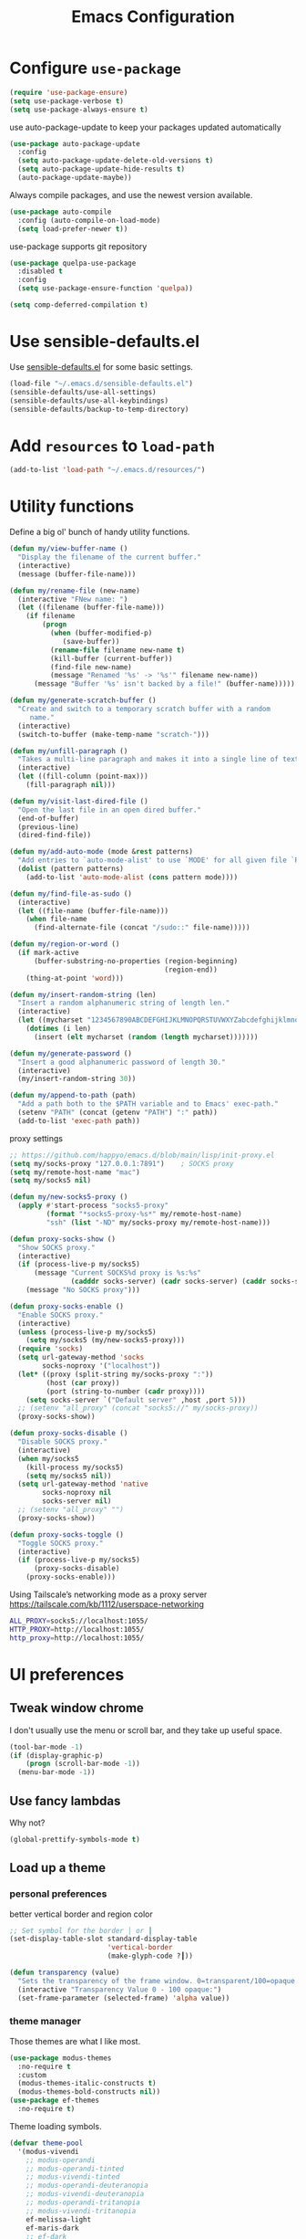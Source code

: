 #+TITLE: Emacs Configuration
#+ORIGNAL:Harry R. Schwartz
#+OPTIONS: toc:nil num:nil
#+STARTUP: overview
* Configure =use-package=

#+BEGIN_SRC emacs-lisp
  (require 'use-package-ensure)
  (setq use-package-verbose t)
  (setq use-package-always-ensure t)
#+END_SRC

use auto-package-update to keep your packages updated automatically

#+BEGIN_SRC emacs-lisp
(use-package auto-package-update
  :config
  (setq auto-package-update-delete-old-versions t)
  (setq auto-package-update-hide-results t)
  (auto-package-update-maybe))
#+END_SRC

Always compile packages, and use the newest version available.

#+BEGIN_SRC emacs-lisp
  (use-package auto-compile
    :config (auto-compile-on-load-mode)
    (setq load-prefer-newer t))
#+END_SRC

use-package supports git repository

#+begin_src emacs-lisp
  (use-package quelpa-use-package
    :disabled t
    :config
    (setq use-package-ensure-function 'quelpa))
#+end_src

#+begin_src emacs-lisp
  (setq comp-deferred-compilation t)
#+end_src

* Use sensible-defaults.el

Use [[https://github.com/hrs/sensible-defaults.el][sensible-defaults.el]] for some basic settings.

#+BEGIN_SRC emacs-lisp
  (load-file "~/.emacs.d/sensible-defaults.el")
  (sensible-defaults/use-all-settings)
  (sensible-defaults/use-all-keybindings)
  (sensible-defaults/backup-to-temp-directory)
#+END_SRC

* Add =resources= to =load-path=

#+BEGIN_SRC emacs-lisp
  (add-to-list 'load-path "~/.emacs.d/resources/")
#+END_SRC

* Utility functions

Define a big ol' bunch of handy utility functions.

#+BEGIN_SRC emacs-lisp
  (defun my/view-buffer-name ()
    "Display the filename of the current buffer."
    (interactive)
    (message (buffer-file-name)))

  (defun my/rename-file (new-name)
    (interactive "FNew name: ")
    (let ((filename (buffer-file-name)))
      (if filename
          (progn
            (when (buffer-modified-p)
               (save-buffer))
            (rename-file filename new-name t)
            (kill-buffer (current-buffer))
            (find-file new-name)
            (message "Renamed '%s' -> '%s'" filename new-name))
        (message "Buffer '%s' isn't backed by a file!" (buffer-name)))))

  (defun my/generate-scratch-buffer ()
    "Create and switch to a temporary scratch buffer with a random
       name."
    (interactive)
    (switch-to-buffer (make-temp-name "scratch-")))

  (defun my/unfill-paragraph ()
    "Takes a multi-line paragraph and makes it into a single line of text."
    (interactive)
    (let ((fill-column (point-max)))
      (fill-paragraph nil)))

  (defun my/visit-last-dired-file ()
    "Open the last file in an open dired buffer."
    (end-of-buffer)
    (previous-line)
    (dired-find-file))

  (defun my/add-auto-mode (mode &rest patterns)
    "Add entries to `auto-mode-alist' to use `MODE' for all given file `PATTERNS'."
    (dolist (pattern patterns)
      (add-to-list 'auto-mode-alist (cons pattern mode))))

  (defun my/find-file-as-sudo ()
    (interactive)
    (let ((file-name (buffer-file-name)))
      (when file-name
        (find-alternate-file (concat "/sudo::" file-name)))))

  (defun my/region-or-word ()
    (if mark-active
        (buffer-substring-no-properties (region-beginning)
                                        (region-end))
      (thing-at-point 'word)))

  (defun my/insert-random-string (len)
    "Insert a random alphanumeric string of length len."
    (interactive)
    (let ((mycharset "1234567890ABCDEFGHIJKLMNOPQRSTUVWXYZabcdefghijklmnopqrstyvwxyz"))
      (dotimes (i len)
        (insert (elt mycharset (random (length mycharset)))))))

  (defun my/generate-password ()
    "Insert a good alphanumeric password of length 30."
    (interactive)
    (my/insert-random-string 30))

  (defun my/append-to-path (path)
    "Add a path both to the $PATH variable and to Emacs' exec-path."
    (setenv "PATH" (concat (getenv "PATH") ":" path))
    (add-to-list 'exec-path path))
#+END_SRC

proxy settings
#+begin_src emacs-lisp
  ;; https://github.com/happyo/emacs.d/blob/main/lisp/init-proxy.el
  (setq my/socks-proxy "127.0.0.1:7891")    ; SOCKS proxy
  (setq my/remote-host-name "mac")
  (setq my/socks5 nil)

  (defun my/new-socks5-proxy ()
    (apply #'start-process "socks5-proxy"
           (format "*socks5-proxy-%s*" my/remote-host-name)
           "ssh" (list "-ND" my/socks-proxy my/remote-host-name)))

  (defun proxy-socks-show ()
    "Show SOCKS proxy."
    (interactive)
    (if (process-live-p my/socks5)
        (message "Current SOCKS%d proxy is %s:%s"
                 (cadddr socks-server) (cadr socks-server) (caddr socks-server))
      (message "No SOCKS proxy")))

  (defun proxy-socks-enable ()
    "Enable SOCKS proxy."
    (interactive)
    (unless (process-live-p my/socks5)
      (setq my/socks5 (my/new-socks5-proxy)))
    (require 'socks)
    (setq url-gateway-method 'socks
          socks-noproxy '("localhost"))
    (let* ((proxy (split-string my/socks-proxy ":"))
           (host (car proxy))
           (port (string-to-number (cadr proxy))))
      (setq socks-server `("Default server" ,host ,port 5)))
    ;; (setenv "all_proxy" (concat "socks5://" my/socks-proxy))
    (proxy-socks-show))

  (defun proxy-socks-disable ()
    "Disable SOCKS proxy."
    (interactive)
    (when my/socks5
      (kill-process my/socks5)
      (setq my/socks5 nil))
    (setq url-gateway-method 'native
          socks-noproxy nil
          socks-server nil)
    ;; (setenv "all_proxy" "")
    (proxy-socks-show))

  (defun proxy-socks-toggle ()
    "Toggle SOCKS proxy."
    (interactive)
    (if (process-live-p my/socks5)
        (proxy-socks-disable)
      (proxy-socks-enable)))
#+end_src

Using Tailscale’s networking mode as a proxy server
https://tailscale.com/kb/1112/userspace-networking

#+begin_src bash
ALL_PROXY=socks5://localhost:1055/
HTTP_PROXY=http://localhost:1055/
http_proxy=http://localhost:1055/
#+end_src

* UI preferences
** Tweak window chrome

I don't usually use the menu or scroll bar, and they take up useful space.

#+BEGIN_SRC emacs-lisp
  (tool-bar-mode -1)
  (if (display-graphic-p)
      (progn (scroll-bar-mode -1))
    (menu-bar-mode -1))
#+END_SRC

** Use fancy lambdas

Why not?

#+BEGIN_SRC emacs-lisp
  (global-prettify-symbols-mode t)
#+END_SRC

** Load up a theme
*** personal preferences

 better vertical border and region color

#+BEGIN_SRC emacs-lisp
  ;; Set symbol for the border │ or ┃
  (set-display-table-slot standard-display-table
                          'vertical-border
                          (make-glyph-code ?┃))
#+END_SRC

#+begin_src emacs-lisp
  (defun transparency (value)
    "Sets the transparency of the frame window. 0=transparent/100=opaque."
    (interactive "Transparency Value 0 - 100 opaque:")
    (set-frame-parameter (selected-frame) 'alpha value))
#+end_src

*** theme manager

Those themes are what I like most.

#+begin_src emacs-lisp
  (use-package modus-themes
    :no-require t
    :custom
    (modus-themes-italic-constructs t)
    (modus-themes-bold-constructs nil))
  (use-package ef-themes
    :no-require t)
#+end_src

Theme loading symbols.

#+begin_src emacs-lisp
  (defvar theme-pool
    '(modus-vivendi
      ;; modus-operandi
      ;; modus-operandi-tinted
      ;; modus-vivendi-tinted
      ;; modus-operandi-deuteranopia
      ;; modus-vivendi-deuteranopia
      ;; modus-operandi-tritanopia
      ;; modus-vivendi-tritanopia
      ef-melissa-light
      ef-maris-dark
      ;; ef-dark
      ;; ef-day
      ;; ef-night
      ))

  (defvar my/choosing-theme 'ef-maris-dark)
#+end_src

#+begin_src emacs-lisp
  (defun my/ef-themes-custom-faces ()
    (ef-themes-with-colors
      (if (equal "ef-melissa-light" (symbol-name (car custom-enabled-themes)))
          (custom-set-faces
           `(font-lock-comment-face ((,c :inherit italic :foreground "grey"))))
        (custom-set-faces
         `(font-lock-comment-face ((,c :inherit italic :foreground ,fg-dim)))))
      ))

  ;; Using the hook lets our changes persist when we use the commands
  ;; `ef-themes-toggle', `ef-themes-select', and `ef-themes-load-random'.
  (add-hook 'ef-themes-post-load-hook #'my/ef-themes-custom-faces)
#+end_src

#+begin_src emacs-lisp
  (defun my/load-theme (theme)
    (face-remap-add-relative 'vertical-border '(:inherit default))
    (load-theme theme t)
    (my/ef-themes-custom-faces))
#+end_src

#+begin_src emacs-lisp
  (defun my/themes-toggle ()
    "Toggle between themes defined in theme-pool."
    (interactive)
    (let* ((current-theme (car custom-enabled-themes))
           (index (cl-position current-theme theme-pool)))
      (if index
          (setq my/choosing-theme
                (nth (% (+ 1 index) (length theme-pool)) theme-pool))
        (setq my/choosing-theme (car theme-pool)))
      (disable-theme current-theme)
      (my/load-theme my/choosing-theme)
      (message "change theme to `%s'" my/choosing-theme)))
#+end_src

Using light theme on MacOS.

#+BEGIN_SRC emacs-lisp
  (defun my/apply-light-theme ()
    (transparency 98)
    (load-theme 'ef-day t))
#+END_SRC

#+begin_src emacs-lisp
  (if (display-graphic-p)
      (my/apply-light-theme)
    (my/load-theme my/choosing-theme))
#+end_src

#+BEGIN_SRC emacs-lisp
  (if (daemonp)
      (add-hook 'after-make-frame-functions
                (lambda (frame)
                  (with-selected-frame frame
                    (my/load-theme my/choosing-theme)))))

#+END_SRC

Custom face when running in 256-color terminal

#+begin_src emacs-lisp
  (defun my/load-custom-face-el ()
    (if (and (eq my/choosing-theme 'nord)
             (eq 256 (display-color-cells)))
        (load-file "~/.emacs.d/custom-face.el")))

  (if (daemonp)
      (add-hook 'after-make-frame-functions
                (lambda (frame)
                  (with-selected-frame
                      frame (my/load-custom-face-el))))
    (my/load-custom-face-el))
#+end_src

** Mode-Line

#+begin_src emacs-lisp
  (use-package time
    :config
    (display-time)
    :custom
    (display-time-default-load-average nil))
#+end_src

#+BEGIN_SRC emacs-lisp
  (size-indication-mode)
  (column-number-mode)
  ;; https://github.com/bbatsov/solarized-emacs/issues/113#issuecomment-774019131
  (custom-set-faces
   '(mode-line ((t (:underline nil))))
   '(mode-line-inactive ((t (:underline nil)))))

  (setq mode-line-frame-identification " "
        mode-line-end-spaces ""
        mode-line-collapse-minor-modes '(not flymake-mode dired-async--modeline-mode)
        mode-line-collapse-minor-modes-to ""
        mode-line-compact 'long)
#+END_SRC

** COMMENT Scroll conservatively

When point goes outside the window, Emacs usually recenters the buffer point.
I'm not crazy about that. This changes scrolling behavior to only scroll as far
as point goes.

#+BEGIN_SRC emacs-lisp
  (setq scroll-conservatively 100)
#+END_SRC

** Set default font and configure font resizing

I'm partial to Inconsolata.

The standard =text-scale-= functions just resize the text in the current buffer;
I'd generally like to resize the text in /every/ buffer, and I usually want to
change the size of the modeline, too (this is especially helpful when
presenting). These functions and bindings let me resize everything all together!

Note that this overrides the default font-related keybindings from
=sensible-defaults=.

#+BEGIN_SRC emacs-lisp
  (if (eq system-type 'gnu/linux)
      (setq my/default-font "Ubuntu Mono")
    (setq my/default-font "Iosevka SS09"))

  (setq my/default-font-size 15)
  (setq my/current-font-size my/default-font-size)

  (setq my/font-change-increment 1.1)

  (defun my/font-code ()
    "Return a string representing the current font (like \"Inconsolata-14\")."
    (concat my/default-font "-" (number-to-string my/current-font-size)))

  (defun my/set-font-size ()
    "Set the font to `my/default-font' at `my/current-font-size'.
        Set that for the current frame, and also make it the default for
        other, future frames."
    (let ((font-code (my/font-code)))
      (add-to-list 'default-frame-alist (cons 'font font-code))
      (set-frame-font font-code)))

  (defun my/reset-font-size ()
    "Change font size back to `my/default-font-size'."
    (interactive)
    (setq my/current-font-size my/default-font-size)
    (my/set-font-size))

  (defun my/increase-font-size ()
    "Increase current font size by a factor of `my/font-change-increment'."
    (interactive)
    (setq my/current-font-size
          (ceiling (* my/current-font-size my/font-change-increment)))
    (my/set-font-size))

  (defun my/decrease-font-size ()
    "Decrease current font size by a factor of `my/font-change-increment', down to a minimum size of 1."
    (interactive)
    (setq my/current-font-size
          (max 1
               (floor (/ my/current-font-size my/font-change-increment))))
    (my/set-font-size))

  (when (member my/default-font
                (font-family-list))
    (my/reset-font-size))
#+END_SRC

** Highlight the current line

=global-hl-line-mode= softly highlights the background color of the line
containing point. It makes it a bit easier to find point, and it's useful when
pairing or presenting code.

#+BEGIN_SRC emacs-lisp
  (global-hl-line-mode)
#+END_SRC

** Highlight uncommitted changes

Use the =git-gutter= package to highlight changed-and-uncommitted lines when
programming.

#+BEGIN_SRC emacs-lisp
  (use-package git-gutter
    :demand
    :custom
    ;; │┃▕▐
    (git-gutter:window-width 1)
    (git-gutter:update-interval 2)
    (git-gutter:always-show-separator t)
    (git-gutter:added-sign "┃")
    (git-gutter:deleted-sign "┃")
    (git-gutter:modified-sign "┃")

    :config

    (defun my/git-gutter-theme (&rest _)
      (set-face-attribute 'git-gutter:added    nil :foreground "#438340" :background 'unspecified)
      (set-face-attribute 'git-gutter:deleted  nil :foreground "#815EDD" :background 'unspecified)
      (set-face-attribute 'git-gutter:modified nil :foreground "#3471E3" :background 'unspecified))

    ;; Apply now, after themes, and for new frames (daemon)
    (my/git-gutter-theme)
    (add-hook 'enable-theme-functions #'my/git-gutter-theme)
    (add-hook 'after-make-frame-functions
              (lambda (f) (with-selected-frame f (my/git-gutter-theme))))

    (global-git-gutter-mode t)

    :bind
    ("C-x C-g" . git-gutter:popup-hunk))
#+END_SRC

** Display line number

#+BEGIN_SRC emacs-lisp
  (setq-default display-line-numbers-width 4)
  (setq display-line-numbers-grow-only t)
  (add-hook 'text-mode-hook (lambda () (display-line-numbers-mode t)))
  (add-hook 'prog-mode-hook (lambda () (display-line-numbers-mode t)))
  (add-hook 'conf-mode-hook (lambda () (display-line-numbers-mode t)))
#+END_SRC

** display system Information

#+begin_src emacs-lisp
  (defun symon--display-update-modify (orig-fun &rest args)
    "symon step aside other message"
    (if (current-message)
        (when (string-match-p "\\(MEM:+.*CPU:+.*RX:+.*TX:+.*\\|Quit\\|Reverting\\ buffer\\|Mark\\ set\\)"
                              (current-message))
          (apply orig-fun args))
      (apply orig-fun args)))
#+end_src

#+BEGIN_SRC emacs-lisp
  (use-package symon
    :load-path "~/.emacs.d/third_party/symon/"
    :config
    (symon-mode)
    (advice-add 'symon--display-update
                :around 'symon--display-update-modify))
#+END_SRC

* Hydra

#+begin_src emacs-lisp
  (use-package hydra)
#+end_src
* Project management

I use a few packages in virtually every programming or writing environment to
manage the project, handle auto-completion, search for terms, and deal with
version control. That's all in here.


** exec-path-from-shell

A GNU Emacs library to ensure environment variables inside Emacs look the same
as in the user's shell.

#+begin_src emacs-lisp
  (use-package exec-path-from-shell
    :if (eq system-type 'darwin)
    :init
    (exec-path-from-shell-initialize))
#+end_src

** project-cmake

The package project-cmake incorporates the required logic to understand that a
project is to be configured, built and tested using CMake and CTest.

.dir_locals configure snippet.
#+begin_src .dir_locals
((nil . ((compilation-environment
          .
          ("PATH=/usr/local/cuda/bin"))
          ;; CMake build configuration
          (project-cmake-build-type . "Release")
          (project-cmake-kit . unix)
          (project-cmake-generator . "Ninja")
          (project-cmake-configuration-arguments
           .
           ( "-DCMAKE_C_COMPILER=clang"
             "-DCMAKE_CXX_COMPILER=clang++"))
         ;; Activate Python virtual environment for project dependencies
         (eval . (venv-workon "py"))
         ))
 (python-mode . ((tab-width . 4)
                 (python-indent-offset . 4))))
#+end_src

#+begin_src emacs-lisp
  (use-package project-cmake
    :load-path "~/.emacs.d/third_party/project-cmake/"
    :custom
    (project-vc-merge-submodules nil)
    (project-vc-extra-root-markers '(".dir-locals.el"))
    (project-cmake-build-directory-name "build")
    :config
    ;; Rebind C-x C-p to `project-prefix` to prevent mistyping and improve project navigation
    (define-key global-map (kbd "C-x C-p") project-prefix-map)
    (put 'compilation-environment 'safe-local-variable #'listp)
    (put 'project-cmake-configuration-arguments 'safe-local-variable #'listp)
    (put 'project-cmake-build-type 'safe-local-variable #'stringp)
    (put 'project-cmake-kit 'safe-local-variable #'symbolp)
    (put 'project-cmake-generator 'safe-local-variable #'stringp)
    (put 'project-cmake-source-directory-name 'safe-local-variable #'stringp)
    (put 'project-cmake-build-directory-name 'safe-local-variable #'stringp)
    (project-cmake-scan-kits))
#+end_src

** =ripgrep=

Install and configure [[https://github.com/Wilfred/deadgrep][deadgrep]] as an interface to =ripgrep=.

#+begin_src emacs-lisp
  (use-package deadgrep
    :bind
    ("C-c s" . deadgrep)
    ("C-x s" . deadgrep))

  (use-package wgrep-deadgrep)
#+end_src

** find-file-in-project

Find file/directory and review Diff/Patch/Commit quickly everywhere.

#+begin_src emacs-lisp
  (use-package find-file-in-project
    :custom
    (ffip-use-rust-fd t)
    :bind
    ("C-x f" . find-file-in-project)
    :config
    (push "*/.cache" ffip-prune-patterns))
#+end_src

** =dumb-jump=

The =dumb-jump= package works well enough in a [[https://github.com/jacktasia/dumb-jump#supported-languages][ton of environments]], and it
doesn't require any additional setup. bounding as official recommendation.

#+begin_src emacs-lisp
  (use-package dumb-jump
    :commands (dumb-jump-xref-activate)
    :custom
    (dumb-jump-quiet t)
    (dumb-jump-selector 'completing-read)
    (dumb-jump-force-searcher 'rg)
    :init
    (add-hook 'xref-backend-functions #'dumb-jump-xref-activate))
#+end_src

** flymake

#+BEGIN_SRC emacs-lisp
  (use-package flymake
    :pin gnu
    :init
    (package-install 'flymake t) ;; install the latest gnu-flymake
    :custom
    (flymake-mode-line-lighter "")
    (flymake-show-diagnostics-at-end-of-line 'short)
    (flymake-margin-indicator-position 'right-margin)
    (flymake-autoresize-margins t))
#+END_SRC

** =magit=

I use =magit= to handle version control. It's lovely, but I tweak a few things:

- I bring up the status menu with =C-x g=.
- The default behavior of =magit= is to ask before pushing. I haven't had any
  problems with accidentally pushing, so I'd rather not confirm that every time.
- Per [[http://tbaggery.com/2008/04/19/a-note-about-git-commit-messages.html][tpope's suggestions]], highlight commit text in the summary line that goes
  beyond 50 characters.
- I'd like to start in the insert state when writing a commit message.

#+begin_src emacs-lisp
  (use-package magit
    :bind
    ("C-x g" . magit-status)
    :config
    (use-package with-editor)
    (setq magit-bind-magit-project-status nil)
    :hook
    (git-commit-mode . (lambda ()
                         "Set up the Git commit message buffer."
                         (setq fill-column 72)))
    :custom
    (magit-push-always-verify nil)
    (git-commit-summary-max-length 50)
    (magit-blame-goto-chunk-hook '(magit-blame-maybe-show-message)))
#+end_src

I'm also partial to =git-timemachine=, which lets you quickly page through the
history of a file.

#+begin_src emacs-lisp
  (use-package git-timemachine)
#+end_src

Some project is managed by git-lfs, we need to extent magit

#+begin_src emacs-lisp
  (use-package magit-lfs
    :after (magit))
#+end_src

** =undo-tree=

I like tree-based undo management. I only rarely need it, but when I do, oh boy.

#+begin_src emacs-lisp
  (use-package undo-tree
    :custom
    (global-undo-tree-mode t)
    (undo-tree-auto-save-history nil)
    (undo-tree-visualizer-relative-timestamps t)
    (undo-tree-visualizer-timestamps t))
#+end_src

** Shell config

Indent with 2 spaces.

#+BEGIN_SRC emacs-lisp
  (add-hook 'sh-mode-hook
            (lambda ()
              (setq sh-basic-offset 2
                    sh-indentation 2)))
#+END_SRC

Force open shell in the current buffer
#+BEGIN_SRC emacs-lisp
  (push (cons "\\*shell\\*" display-buffer--same-window-action) display-buffer-alist)
#+END_SRC

** Workgroups another way to organize workspace

*** Winner-mode

#+BEGIN_SRC emacs-lisp
  (when (fboundp 'winner-mode)
    (winner-mode 1))
#+END_SRC

*** COMMENT WorkGroups

#+BEGIN_SRC emacs-lisp
  (use-package workgroups2
    :custom
    (wg-session-file "~/.emacs.d/.emacs_workgroups")
    (wg-prefix-key (kbd "C-c z"))
    :bind
    ("M-s s" . wg-switch-to-workgroup)
    :config
    (defun wg-open-session () t)
    (defun wg-save-session (&optional workgroup-name) t)
    (defun wg-workgroup-names ()
      "Get all workgroup names."
      (mapcar (lambda (group)
                ;; re-shape group for `completing-read'
                (cons (wg-workgroup-name group) group))
              (wg-workgroup-list)))
    (defun wg-create-workgroup (name)
      "Create and add a workgroup named NAME."
      (interactive (list (wg-read-new-workgroup-name)))
      (wg-switch-to-workgroup-internal (wg-make-and-add-workgroup name))
      ;; I prefer simpler UI
      (message "Workgroup \"%s\" was created." name))
    (defun wg-open-workgroup (&optional group-name)
      "Open specific workgroup by GROUP-NAME."
      (interactive)
      (let ((group-names (wg-workgroup-names)))
        (cond
         (group-names
          (unless group-name
            (setq group-name
                  (completing-read "Select work group: " group-names)))
          (when group-name
            (wg-open-session)
            (wg-switch-to-workgroup-internal group-name)))
         (t
          (message "No workgroup is created yet.")))))
    (defun my/wg-perform-session-maintenance ()
      (when (and (wg-minibuffer-inactive-p) workgroups-mode)
        (wg-perform-session-maintenance)))
    (workgroups-mode 1)
    (wg-reset-internal (wg-make-session))
    :hook
    (window-configuration-change . my/wg-perform-session-maintenance))
#+END_SRC

** Bazel

Bazel is a build system created by Google:

#+BEGIN_SRC emacs-lisp
  (use-package bazel
    :defer t)
#+END_SRC

** imenu-list

show function and variable tree in side buffer
#+BEGIN_SRC emacs-lisp
  (use-package imenu-list
    :init
    (use-package nav-flash)
    :bind ("C-c i" . imenu-list-smart-toggle)
    :config
    (setq imenu-list-focus-after-activation t)
    (setq imenu-list-auto-update nil)
    :hook
    (imenu-after-jump . nav-flash-show))
#+END_SRC

** ELF

read elf symbols

#+begin_src emacs-lisp
  (use-package elf-mode
    :demand
    :config
    (elf-setup-default))
#+end_src

#+begin_src emacs-lisp
  (use-package demangle-mode
    :config
    (advice-add 'elf-mode :after 'demangle-mode)
    (add-to-list 'demangle-languages
                 '("LLVM-IR"
                   "\\(?:_Z\\|\\(?:_GLOBAL_[._$][DI]_\\)\\)[_$[:alnum:]]+"
                   ("llvm-cxxfilt" "--no-strip-underscore")))
    :hook
    (llvm-mode . demangle-mode))
#+end_src

*** objdump

#+begin_src emacs-lisp
  (defcustom my/llvm-objdump-program "/workspace/sdk_latest/bin/nds64le-elf-newlib-v5d/bin/llvm-objdump"
    "Path to the llvm-objdump executable used for disassembly."
    :type 'file
    :group 'tools)

  (defcustom my/llvm-objdump-args '("--mattr=+m,+c,+f,+a,+xsiorigin" "-zCDS")
    "Default arguments passed to llvm-objdump."
    :type '(repeat string)
    :group 'tools)

  (defun my/objdump (file)
    "Disassemble FILE with llvm-objdump and display the result in asm-mode."
    (interactive "fObject file: ")
    (let* ((program my/llvm-objdump-program)
           (target (expand-file-name file))
           (buf (generate-new-buffer (format "*objdump: %s*" (file-name-nondirectory target))))
           (args (append my/llvm-objdump-args (list target))))
      (unless (and (stringp program) (file-executable-p program))
        (user-error "Invalid llvm-objdump program: %s" program))
      (unless (file-readable-p target)
        (user-error "File not readable: %s" target))
      (with-current-buffer buf
      (let ((inhibit-read-only t))
        (erase-buffer)
        (apply #'call-process program nil (current-buffer) nil
               (append my/llvm-objdump-args (list target)))
        (asm-mode)
        (setq-local objdump-file-name target)
        (goto-char (point-min))   ; jump to beginning
        (read-only-mode t))
      (pop-to-buffer buf))))
#+end_src

** UML

#+begin_src emacs-lisp
  (use-package plantuml-mode
    :mode "\\.plantuml$"
    :config
    ;; not promote to `utxt`.
    (defun plantuml-jar-output-type-opt (output-type)
      "Create the flag to pass to PlantUML according to OUTPUT-TYPE."
      (concat "-t" output-type))
    (setq plantuml-jar-path "~/.emacs.d/plantuml.jar")
    (when (file-exists-p plantuml-jar-path)
      (setq plantuml-default-exec-mode 'jar))
    (add-to-list
     'org-src-lang-modes '("plantuml" . plantuml)))
#+end_src

** Tramp

#+begin_src emacs-lisp
  (let ((my/shell (if (eq system-type 'darwin)
                      "/bin/zsh"
                    "/bin/bash")))
    (setq tramp-remote-shell my/shell)
    (setq explicit-shell-file-name my/shell)  ;; using bash by default.
    (setq shell-file-name my/shell))  ;; using bash by default.
#+end_src

** Gerrit

#+begin_src emacs-lisp
  (use-package gerrit
    :custom
    (gerrit-use-ssl nil)
    (gerrit-host "gerrit.houmo.ai") ;; is needed for REST API calls
    :config
    (put 'gerrit-project-to-local-workspace-alist 'safe-local-variable #'listp)
    (setq gerrit-dashboard-query-alist
          '(("Has draft comments" . "has:draft")
            ("Work in progress" . "is:open owner:self is:wip")
            ("Outgoing reviews" . "is:open owner:self -is:wip -is:ignored")
            ("Incoming reviews" . "is:open -owner:self -is:wip -is:ignored (reviewer:self OR assignee:self)")
            ("CCed on" . "is:open -is:ignored cc:self")
            ("toolchain/hmcc" . "project:toolchain/hmcc is:open limit:15")
            ("Recently closed" . "is:closed -is:ignored (-is:wip OR owner:self) (owner:self OR reviewer:self OR assignee:self OR cc:self) limit:15")))

    (progn
      (global-set-key (kbd "C-x i") 'gerrit-upload-transient)
      (global-set-key (kbd "C-x o") 'gerrit-download)))
#+end_src

* Programming customization
** Look for executables in =/usr/local/bin=.

Add system path to emacs.

#+BEGIN_SRC emacs-lisp
  (if (eq system-type 'darwin)
      (mapcar #'my/append-to-path
              '("/usr/local/bin"
                "/Library/TeX/texbin"
                "/usr/local/opt/llvm/bin/")))
#+END_SRC

** common settings
*** editing

I like shallow indentation, but tabs are displayed as 8 characters by default.
This reduces that.

#+BEGIN_SRC emacs-lisp
  (setq-default tab-width 4)
#+END_SRC

Treating terms in CamelCase symbols as separate words makes editing a little
easier for me, so I like to use =subword-mode= everywhere.

#+BEGIN_SRC emacs-lisp
  (use-package subword
    :config (global-subword-mode 1))
#+END_SRC

Compilation output goes to the =*compilation*= buffer. I rarely have that window
selected, so the compilation output disappears past the bottom of the window.
This automatically scrolls the compilation window so I can always see the
output.

#+BEGIN_SRC emacs-lisp
  (setq compilation-scroll-output t)
#+END_SRC

Use =smartparens=
#+BEGIN_SRC emacs-lisp
  (use-package smartparens
    :config
    (smartparens-global-mode 1))
#+END_SRC

*** eglot LSP and more

Emacs Polyglot: an Emacs LSP client that stays out of your way.

#+begin_src emacs-lisp
  (defun my/test-then-add-eglot (mode-list program &optional command)
    (when (executable-find program)
      (if command
          (add-to-list 'eglot-server-programs
                       (list mode-list program command))
        (add-to-list 'eglot-server-programs
                     (list mode-list program)))
      (mapcar
       #'(lambda (sym)
           (eval `(add-hook
                   (quote ,(intern (concat (symbol-name sym) "-hook")))
                   'eglot-ensure)))
       mode-list)))
#+end_src

#+BEGIN_SRC emacs-lisp
  (use-package eglot
    :pin gnu
    :init
    (package-install 'eglot t) ;; install the latest gnu-eglot
    (use-package consult-eglot)
    :commands
    (eglot eglot-ensure)
    ;; :hook
    ;; (eglot-managed-mode . (lambda () (eglot-inlay-hints-mode -1)))
    :bind (:map eglot-mode-map
                ("C-M-\\" . eglot-format)
                ("C-c e r" . eglot-rename)
                ("C-c e a" . eglot-code-actions)
                ("C-c e c" . eglot-reconnect)
                ("C-c e k" . eglot-shutdown)
                ("C-c e s" . consult-eglot-symbols)
                ("C-c e i" . eglot-inlay-hints-mode)
                ("C-c e e" . my/flymake-toggle-diagnostics-at-end-of-line))
    :custom
    ;; (eglot-autoshutdown t)
    (eglot-events-buffer-size 0)
    (eglot-extend-to-xref t)
    (eglot-sync-connect nil)
    (eglot-menu-string "")
    :config
    (add-to-list 'eglot-stay-out-of 'eldoc)

    (my/test-then-add-eglot '(c-or-c++-mode c-mode c++-mode c++-ts-mode c-ts-mode) "clangd")
    (my/test-then-add-eglot '(python-mode python-ts-mode) "pyright-langserver" "--stdio")
    (my/test-then-add-eglot '(LaTeX-mode tex-mode context-mode texinfo-mode bibtex-mode) "texlab")
    (my/test-then-add-eglot '(javascript-mode js-ts-mode) "typescript-language-server" "--stdio")
    (my/test-then-add-eglot '(sh-mode bash-ts-mode) "bash-language-server" "start")
    (my/test-then-add-eglot '(rust-ts-mode) "rust-analyzer")
    (my/test-then-add-eglot '(yaml-ts-mode) "yaml-language-server" "--stdio")
    (my/test-then-add-eglot '(dockerfile-ts-mode) "docker-langserver" "--stdio")
    ;; (my/test-then-add-eglot '(json-ts-mode) "vscode-json-language-server" "--stdio")
    (my/test-then-add-eglot '(mlir-mode) "mlir-lsp-server")
    (my/test-then-add-eglot '(mojo-mode) "mojo-lsp-server")

    (defun eglot-tblgen-command-args (interactive-p)
      (let* ((build-directory (project-cmake-build-directory))
             (database (expand-file-name "tablegen_compile_commands.yml"
                                         build-directory)))
        (list "tblgen-lsp-server"
              (format "--tablegen-compilation-database=%s" database))))

    (when (executable-find "tblgen-lsp-server")
      (add-to-list 'eglot-server-programs
                   '((tablegen-mode) . eglot-tblgen-command-args))
      (add-hook 'tablegen-mode-hook 'eglot-ensure))

    (defun my/flymake-toggle-diagnostics-at-end-of-line ()
      "Toggle flymake diagnostics display at end of line through different modes.
  Cycles through: nil -> short -> all -> fancy -> nil..."
      (interactive)
      (setq flymake-show-diagnostics-at-end-of-line
            (pcase flymake-show-diagnostics-at-end-of-line
              ;; ('nil 'short)
              ;; ('short t)
              ;; ('t 'fancy)
              ('nil 'fancy)
              ('fancy nil)))
      ;; Toggle flymake mode to apply changes
      (when (bound-and-true-p flymake-mode)
        (flymake-mode -1)
        (flymake-mode 1))
      (message "Flymake end-of-line diagnostics: %s"
               (pcase flymake-show-diagnostics-at-end-of-line
                 ('nil "disabled")
                 ('short "short (most severe only)")
                 ('t "all diagnostics")
                 ('fancy "all diagnostics (fancy Unicode)"))))

    (setq completion-category-defaults nil))
#+END_SRC

*** DAP mode

Dape is a debug adapter client for Emacs.

#+begin_src emacs-lisp
  (use-package dape
    :defer nil
    :custom
    (dape-buffer-window-arrangement 'left) ;; Info buffers to the left
    (dape-breakpoint-margin-string "●") ;; ◯
    (dape-inlay-hints t) ;; ◯
    :init
    (put 'dape-command 'safe-local-variable #'listp)
    (put 'dape-adapter-dir 'safe-local-variable #'stringp)
    :config
    ;; (setq dape-debug t)
    (put 'dape--overlay-arrow-position
         'overlay-arrow-string   ;; ▶ →
         (propertize "▶" 'face 'dape-stack-trace-face))

    (defun my/dape-add-compilation-environment ()
      (hack-dir-local-variables-non-file-buffer)
      (setq-local process-environment
                  (append compilation-environment process-environment)))

    :hook
    (dape-start . my/dape-add-compilation-environment))
#+end_src

*** Xref jump

Use minibuffer as the interface to select from xref candidates.

#+BEGIN_SRC emacs-lisp
  (use-package xref)
#+END_SRC

*** Terminal

Emacs-libvterm (vterm) is fully-fledged terminal emulator inside GNU Emacs based
on libvterm, a C library. As a result of using compiled code (instead of elisp),
emacs-libvterm is fully capable, fast, and it can seamlessly handle large
outputs.

#+begin_src emacs-lisp
  (use-package vterm
    :init
    (put 'vterm-environment 'safe-local-variable #'listp)
    :bind ("C-c v" . vterm) ;; terminal
    :custom
    (vterm-max-scrollback 10000)
    (vterm-kill-buffer-on-exit nil)
    (vterm-always-compile-module t)
    (term-copy-exclude-prompt t)
    (vterm-buffer-name-string "*vterm %s*"))
#+end_src

Eat: Emulate A Terminal

#+begin_src emacs-lisp
  (use-package eat
    :bind (("C-c t" . eat-new-term)
           (:map eat-line-mode-map ("C-x C-f" . find-file-at-point)))
    :config
    (define-key eat-line-mode-map [xterm-paste] #'xterm-paste)

    (defun eat-new-term ()
      "Create a new Eat terminal buffer."
      (interactive)
      (eat-other-window nil '(4)))

    (defun my/eat-add-compilation-environment ()
      (hack-dir-local-variables-non-file-buffer)
      (setq-local font-lock-defaults '(nil t))
      (setq-local process-environment
                  (append compilation-environment process-environment)))
    :hook
    ;; https://codeberg.org/akib/emacs-eat/issues/129
    (eat-exec . (lambda (&rest _) (eat-line-mode)))
    (eat-mode . my/eat-add-compilation-environment)

    :custom
    (xterm-store-paste-on-kill-ring nil)
    (eat-enable-auto-line-mode t)
    (eat-shell-prompt-annotation-failure-margin-indicator "✘ ")
    (eat-shell-prompt-annotation-running-margin-indicator "⧗ ")
    (eat-shell-prompt-annotation-success-margin-indicator "✔ "))
#+end_src

configure =comint-mode=

#+begin_src emacs-lisp
  (use-package comint
    :ensure nil ; It's built-in
    :custom
    (comint-buffer-maximum-size 8192)
    (comint-prompt-read-only nil) ;; If non-nil, the comint prompt is read only.
    (read-process-output-max (* 1024 1024))
    (process-adaptive-read-buffering nil)
    (comint-completion-addsuffix nil) ;; Disable adding suffixes to file name completions

    :config
    (add-hook 'comint-output-filter-functions #'comint-osc-process-output))
#+end_src

#+begin_src emacs-lisp
  (use-package term
    :config
    (defun my/term ()
      (interactive)
      (let* ((title (generate-new-buffer-name "*terminal*"))
             (buffer (get-buffer-create title)))
        (cond ((not (term-check-proc buffer))
               (with-current-buffer buffer
                 (term-mode)) ; Install local vars, mode, keymap, ...
               (term-exec buffer title explicit-shell-file-name nil nil)))
        (set-buffer buffer)
        (term-line-mode)
        (pop-to-buffer-same-window buffer)))

    (defun my/add-compilation-environment ()
      (hack-dir-local-variables-non-file-buffer)
      (hl-line-mode -1)
      (setq-local global-hl-line-mode nil)
      (setq-local process-environment
                  (append compilation-environment process-environment)))

    :bind (;; ("C-c t" . my/term)
           (:map term-mode-map
                 ("C-x C-f" . find-file-at-point)
                 ("TAB" . completion-at-point)
                 ("M-s". nil)))
    :hook
    (term-mode . my/add-compilation-environment))
#+end_src

**** COMMENT Add shell completion

#+BEGIN_SRC emacs-lisp
  (use-package bash-completion
    :config (bash-completion-setup)
    :custom
    (bash-completion-process-timeout 0.1))
#+END_SRC

**** COMMENT user define

Get environment variable in Shell and set them to Emacs
#+begin_src emacs-lisp
  (defun my/get-shell-env-value-and-set-emacs ()
  ; get environment variable form shell and set to emacs
    (interactive)
    (let ((env-var '("PATH" "LD_LIBRARY_PATH" "PYTHONPATH")))
      (mapcar #'shell-copy-environment-variable env-var)
      (setq python-shell-process-environment
            (mapcar (lambda (x) (format "%s=%s" x (getenv x)))
                    env-var))))
  (define-key shell-mode-map (kbd "C-c x") 'my/get-shell-env-value-and-set-emacs)
#+end_src

*** Copy from Emacs to the OS's clipboard

#+begin_src emacs-lisp
  ;; using cliptty
  ;; (use-package clipetty
  ;;   :hook (after-init . global-clipetty-mode))

  ;; the builtin solution also works for alacrietty
  (setq xterm-extra-capabilities '(modifyOtherKeys reportBackground setSelection))
#+end_src

Enable mouse-mode in terminal

#+begin_src emacs-lisp
  (xterm-mouse-mode +1)
#+end_src

*** Fold and unfold code blocks

Hydra short-keys
#+begin_src emacs-lisp
  (defhydra hydra-hs (:idle 1.0)
    "
     Hide^^            ^Show^            ^Toggle^    ^Navigation^
     ----------------------------------------------------------------
     _h_ hide all      _s_ show all      _t_oggle    _n_ext line
     _d_ hide block    _a_ show block              _p_revious line
     _l_ hide level

     _SPC_ cancel _q_ cancel
     "
    ("s" hs-show-all)
    ("h" hs-hide-all)
    ("a" hs-show-block)
    ("d" hs-hide-block)
    ("t" hs-toggle-hiding)
    ("l" hs-hide-level)
    ("n" forward-line)
    ("p" (forward-line -1))
    ("SPC" nil)
    ("q" nil))
#+end_src

Emacs has a minor mode called hs-minor-mode that allows users to fold and hide blocks of text
#+BEGIN_SRC emacs-lisp
  (defun my/display-code-line-counts (ov)
    (when (eq 'code (overlay-get ov 'hs))
      (overlay-put ov 'display
                   (propertize
                    (format " … <%d>"
                            (count-lines (overlay-start ov)
                                         (overlay-end ov)))
                    'face '(:background "#ff0066" :foreground "#000000")))))

  (use-package hideshow
    :hook (prog-mode . my/enable-hs)
    :bind (:map hs-minor-mode-map
                ("C-c @" . hydra-hs/body))
    :config
    (defun my/enable-hs ()
      (unless (derived-mode-p 'asm-mode)
        (hs-minor-mode t)))

    (setq hs-set-up-overlay 'my/display-code-line-counts))
#+END_SRC

*** Highlight variables

#+BEGIN_SRC emacs-lisp
  (use-package symbol-overlay
    :bind (("M-i" . symbol-overlay-put)
           ("M-n" . symbol-overlay-jump-next)
           ("M-p" . symbol-overlay-jump-prev)
           ("M-N" . symbol-overlay-switch-forward)
           ("M-P" . symbol-overlay-switch-backward)
           ("M-C" . symbol-overlay-remove-all))
    :custom
    ;; Set priority just below region highlight (nil . 100) for proper layering
    (symbol-overlay-priority -1))
#+END_SRC

*** Tree-sitter

using tree-sitter to manage Parser
#+begin_src emacs-lisp
  (use-package treesit
    :ensure nil
    :if (and (fboundp 'treesit-available-p) (treesit-available-p))
    :custom
    ;; (treesit-extra-load-path `(,treesit-langs-folder))
    (treesit-max-buffer-size (* 100 1024 1024))
    ;; disable checking the ‘-*-’ line, this will disable loading .dir-locals.el
    ;; (enable-local-variables nil)
    :config
    (setq major-mode-remap-alist
          (append major-mode-remap-alist
                  '((sh-mode . bash-ts-mode)
                    (javascript-mode . js-ts-mode)
                    (js-json-mode . json-ts-mode)
                    (python-mode . python-ts-mode)
                    (c-or-c++-mode . c++-ts-mode)
                    (c-mode . c-ts-mode)
                    (c++-mode . c++-ts-mode))))
    (mapcar #'require '(cmake-ts-mode
                        dockerfile-ts-mode
                        yaml-ts-mode))
    :mode
    ("\\.h\\.inc\\'" . c++-ts-mode)
    ("\\.cpp\\.inc\\'" . c++-ts-mode)
    ("\\.hu$" . c++-ts-mode))
#+end_src

*** Indent Highlight

#+begin_src emacs-lisp
  (use-package indent-bars
    :custom
    (indent-bars-no-descend-lists t) ; no extra bars in continued func arg lists
    (indent-bars-treesit-support t)
    (indent-bars-treesit-ignore-blank-lines-types '("module"))
    (indent-bars-treesit-scope '((python function_definition class_definition for_statement
                                         if_statement with_statement while_statement)))
    :config

    (defun indent-bars--window-font-space-width (&optional win)
      "Return the space width of the font in window WIN.
  If WIN is not provided, the selected window is used. Works for
  both variable pitch and fixed pitch fonts. Returns 1 in terminal."
      (let ((win (or win (selected-window))))
        (with-selected-window win
          (or (and (fboundp 'font-info)  ; Check if function exists
                   (when-let* ((ff (face-font 'default))
                               (fi (ignore-errors (font-info ff)))  ; Safe execution
                               (space-width (aref fi 10)))
                     (and (natnump space-width) (> space-width 0) space-width)))
              (window-font-width)
              1))))

    (defun my/set-indent-bars-bg-fg ()
      (setq
       indent-bars-unspecified-fg-color (face-attribute 'default :foreground)
       indent-bars-unspecified-bg-color (face-attribute 'default :background)
       indent-bars-color '(highlight :face-bg t :blend 0.15)
       indent-bars-highlight-current-depth '(:blend 0.5) ;; pump up the BG blend on current
       ;; blend=1: blend with BG only
       indent-bars-color-by-depth '(:regexp "outline-\\([0-9]+\\)" :blend 1))
      (indent-bars-reset))

    (my/set-indent-bars-bg-fg)

    :hook ((python-base-mode c-ts-base-mode) . indent-bars-mode))
#+end_src

*** Visual-regexp

#+begin_src emacs-lisp
  (use-package visual-regexp
    :bind
    ("C-c r" . vr/replace)
    ("C-c q" . vr/query-replace)
    ;; if you use multiple-cursors, this is for you:
    ("C-c m" . vr/mc-mark))
#+end_src

** Python

Pip can install binary file.

#+BEGIN_SRC emacs-lisp
  (use-package virtualenvwrapper
    :config
    (venv-initialize-interactive-shells) ;; if you want interactive shell support
    (venv-initialize-eshell) ;; if you want eshell support
    (setq venv-location '("~/"))
    (let ((venv-py (venv-get-candidates)))
      (when venv-py
        (venv-workon (car venv-py))))

    (put 'eval 'safe-local-variable
         (lambda (val)
           (and (listp val)
                (eq (car val) 'venv-workon)
                (stringp (cadr val)))))

    (my/test-then-add-eglot '(cmake-ts-mode) "cmake-language-server")

    ;; With this patch, venv-py only supports being assigned to the parent directory of the venv,
    ;; not to the venv's real path.
    (defun venv-valid-p (path)
      "Check if PATH is a valid virtualenv directory."
      (file-exists-p (concat (file-name-as-directory path) venv-executables-dir)))

    (defun venv-find-in-location (name location)
      "Find virtualenv NAME in LOCATION."
      (let* ((loc (expand-file-name location))
             (as-subdir (concat (file-name-as-directory loc) name)))
        (cond ((venv-valid-p as-subdir) (file-name-as-directory as-subdir))
              ((and (venv-valid-p loc) (string= name (venv-dir-to-name loc)))
               (file-name-as-directory loc)))))

    (defun venv-name-to-dir (name)
      "Given the name of a virtualenv, translate it to the directory."
      (or (cl-some (lambda (loc) (venv-find-in-location name loc))
                   (if (listp venv-location) venv-location (list venv-location)))
          (error "No such virtualenv: %s" name)))

    (defun venv-get-candidates ()
      "Wrapper to call get-candidates-list or get-candidates-string depending on which
       is appropriate for how venv-location is specified."
      (let ((candidates
             (if (stringp venv-location)
                 (-mapcat venv-get-candidates-dir (list venv-location))
               (-mapcat 'venv-get-candidates-dir venv-location))))
        (when (not (eq (length (-distinct candidates))
                       (length candidates)))
          (error "Some virtualenvs have the same name!"))
        candidates)))
#+END_SRC

Set ipython as interpreter

#+BEGIN_SRC emacs-lisp
  (use-package python
    :config
    (put 'python-shell-process-environment 'safe-local-variable #'listp)
    :custom
    (python-shell-completion-native-enable nil)
    (python-shell-interpreter "ipython")
    (python-shell-interpreter-args "--simple-prompt -i")
    (python-indent-offset 4)
    :hook
    (python-mode . (lambda ()
                     (setq indent-tabs-mode nil)
                     (setq python-indent 4)
                     (setq tab-width 4))))
#+END_SRC

#+begin_src emacs-lisp
  (defun my/append-compilation-env-to-python (orig-fun &rest args)
    "Append `compilation-environment` dir-local var to `python-shell-process-environment'."
    (hack-dir-local-variables-non-file-buffer)
    (let ((python-shell-process-environment
           (append compilation-environment python-shell-process-environment)))
      (apply orig-fun args)))

  (advice-add 'run-python :around #'my/append-compilation-env-to-python)
#+end_src

#+begin_src emacs-lisp
  (use-package cython-mode)
#+end_src

*** COMMENT using Jupyter

#+BEGIN_SRC emacs-lisp
  (use-package ein
    :config
    (require 'ein-notebook)
    (setq ein:cell-max-num-outputs 10)
    :commands (ein:notebooklist-open))
#+END_SRC

*** code format

#+begin_src emacs-lisp
  (defun my/python-format ()
    (interactive)
    (if (region-active-p)
        (ruff-format-region)
      (ruff-format-buffer)))

  (defun my/python-format-key ()
    (define-key (current-local-map) [remap eglot-format] 'my/python-format)
    (local-set-key (kbd "C-M-\\") 'my/python-format))

  (use-package ruff-format
    :hook
    (python-mode . my/python-format-key)
    (python-ts-mode . my/python-format-key))
#+end_src

** Mojo

#+begin_src emacs-lisp
  (use-package mojo
    :commands mojo-mode
    :load-path "~/.emacs.d/third_party/mojo-hl/"
    :mode "\\.mojo$")
#+end_src

** C++

LLVM-format-style

#+begin_src emacs-lisp
  (defun llvm-lineup-statement (langelem)
    (let ((in-assign (c-lineup-assignments langelem)))
      (if (not in-assign)
          '++
        (aset in-assign 0
              (+ (aref in-assign 0)
                 (* 2 c-basic-offset)))
        in-assign)))

  ;; Add a cc-mode style for editing LLVM C and C++ code
  (c-add-style "llvm.org"
               '("gnu"
                 (fill-column . 80)
                 (c++-indent-level . 2)
                 (c-basic-offset . 2)
                 (indent-tabs-mode . nil)
                 (c-offsets-alist . ((arglist-intro . ++)
                                     (innamespace . 0)
                                     (member-init-intro . ++)
                                     (statement-cont . llvm-lineup-statement)))))
#+end_src



clang-format
OVERVIEW: A tool to format C/C++/Java/JavaScript/Objective-C/Protobuf/C# code.

#+begin_src emacs-lisp
  (defun my/clang-format (&optional beg end)
    (interactive
     (and (region-active-p) (list (region-beginning) (region-end))))
    (if (and beg end)
        (clang-format beg end)
      (clang-format-buffer)))

  (defun my/clang-format-key ()
    (when (current-local-map)
      (define-key (current-local-map) [remap eglot-format] 'my/clang-format))
    (local-set-key (kbd "C-M-\\") 'my/clang-format))

  (use-package clang-format
    :if (executable-find "clang-format")
    :custom
    (clang-format-fallback-style "llvm")
    :hook ((c-mode c++-mode java-mode js-mode tablegen-mode c++-ts-mode c-ts-mode) .
           my/clang-format-key))
#+end_src

Google Test
For running Google Tests from a given buffer

#+BEGIN_SRC emacs-lisp
  (use-package gtest-mode
    :load-path "~/.emacs.d/third_party/danielmartin-gtest"
    :after cc-mode)
#+END_SRC

** Rust

#+begin_src emacs-lisp
  (use-package rust-playground
    :bind
    ("C-x r p" . rust-playground)
    :config
    (add-to-list 'project-vc-extra-root-markers "Cargo.toml")
    (defun rust-playground ()
      "Run playground for Rust language in a new buffer."
      (interactive)
      ;; get the dir name
      (let* ((snippet-dir (rust-playground-dir-name))
             (snippet-file-name (rust-playground-snippet-main-file-name snippet-dir))
             (snippet-cargo-toml (rust-playground-toml-file-name snippet-dir)))
        ;; create a buffer for Cargo.toml and switch to it
        (make-directory snippet-dir t)
        (set-buffer (create-file-buffer snippet-cargo-toml))
        (set-visited-file-name snippet-cargo-toml t)
        (rust-playground-mode)
        (rust-playground-insert-template-head "snippet of code" snippet-dir)
        (insert rust-playground-cargo-toml-template)
        (save-buffer)
        ;;now do src/main.rs
        (make-directory (concat snippet-dir "src"))
        (let ((new-buffer (create-file-buffer snippet-file-name)))
          (set-buffer new-buffer)
          (set-visited-file-name snippet-file-name t)
          (rust-playground-insert-template-head "snippet of code" snippet-dir)
          (insert rust-playground-main-rs-template)
          (save-buffer)
          (switch-to-buffer new-buffer)
          ;; back up to a good place to edit from
          (backward-char 27)
          (insert-tab))
        (rust-playground-mode))))
#+end_src

** COMMENT Coq

Use =company-coq-mode=, which really helps make Proof General a more useful IDE.

I also like to disable =abbrev-mode=; it has a ton of abbreviations for Coq, but
they've always been unpleasant surprises for me.

#+BEGIN_SRC emacs-lisp
  (use-package company-coq
    :init
    (add-hook 'coq-mode-hook
              (lambda ()
                (company-coq-mode)
                (abbrev-mode 0)))
    :requires proof-general)
#+END_SRC

The default Proof General layout stacks the code, goal, and response buffers on
top of each other. I like to keep my code on one side and my goal and response
buffers on the other.

#+BEGIN_SRC emacs-lisp
  (setq proof-three-window-mode-policy 'hybrid)
#+END_SRC

The Proof General splash screen's pretty cute, but I don't need to see it every
time.

#+BEGIN_SRC emacs-lisp
  (setq proof-splash-enable nil)
#+END_SRC

** COMMENT Haskell

Enable =haskell-doc-mode=, which displays the type signature of a function, and
use smart indentation.

#+BEGIN_SRC emacs-lisp
  ;;  (my/append-to-path "~/.cabal/bin")
#+END_SRC

#+BEGIN_SRC emacs-lisp
  (use-package haskell-mode
    :init
    (add-hook 'haskell-mode-hook
              (lambda ()
                (haskell-doc-mode)
                (interactive-haskell-mode)
                (turn-on-haskell-indent))))
#+END_SRC

** JavaScript and CoffeeScript

Indent everything by 2 spaces.

#+BEGIN_SRC emacs-lisp
  (setq js-indent-level 2)

  (add-hook 'coffee-mode-hook
            (lambda ()
              (yas-minor-mode 1)
              (setq coffee-tab-width 2)))
#+END_SRC

** Lisps

=rainbow-delimiters= is convenient for coloring matching parentheses.

#+begin_src emacs-lisp
  (use-package rainbow-delimiters
    :hook ((emacs-lisp-mode lisp-mode racket-mode) . rainbow-delimiters-mode))
#+end_src

If I'm writing in Emacs lisp I'd like to use =eldoc-mode= to display
documentation.

#+BEGIN_SRC emacs-lisp
  (use-package eldoc
    :config
    (add-hook 'emacs-lisp-mode-hook 'eldoc-mode))
#+END_SRC

** scheme

#+BEGIN_SRC emacs-lisp
  (use-package geiser
    :config
    (setq geiser-active-implementations '(mit chicken guile racket chez)))
#+END_SRC

** =web-mode=

If I'm in =web-mode=, I'd like to:

- Color color-related words with =rainbow-mode=.
- Still be able to run RSpec tests from =web-mode= buffers.
- Indent everything with 2 spaces.

#+BEGIN_SRC emacs-lisp
  (use-package web-mode
    :init
    (use-package rainbow-mode)
    (use-package rspec-mode)
    :config
    (add-hook 'web-mode-hook 'rainbow-mode)
    (add-hook 'web-mode-hook 'rspec-mode)
    (setq web-mode-markup-indent-offset 2)
    :mode "\\.erb$"
           "\\.html$"
           "\\.php$"
           "\\.rhtml$")
#+END_SRC

Use =web-mode= with embedded Ruby files, regular HTML, and PHP.

** FlatBuffer

#+begin_src emacs-lisp
  (use-package flatbuffers-mode)
#+end_src

** ProtoBuffer

add Google protocol buffer support
#+begin_src emacs-lisp
  (defun my/prototxt-mode-hook ()
    (when (and (stringp buffer-file-name)
               (string-match "\\.prototxt\\'" buffer-file-name))
      (setq-local comment-start "# ")
      (setq-local comment-start-skip "#+\\s-*")
      (font-lock-add-keywords nil
                              '(("#.+" . font-lock-comment-face)))))
#+end_src

#+BEGIN_SRC emacs-lisp
  (use-package protobuf-mode
    :mode "\\.prototxt$"
    :hook
    (protobuf-mode . my/prototxt-mode-hook))
#+END_SRC

** ReStructuredText

#+BEGIN_SRC emacs-lisp
  (use-package rst)
#+END_SRC

** LLVM mode

These are syntax highlighting files for the Emacs and XEmacs editors.
#+begin_src emacs-lisp
  (use-package llvm-mode
    :mode "\\.ll$" "\\.llir$"
    :load-path "~/.emacs.d/third_party/llvm-mode+")
#+end_src

#+begin_src emacs-lisp
  (use-package tablegen-mode
    :mode "\\.td$"
    :load-path "~/.emacs.d/third_party/llvm-mode+")
#+end_src

#+begin_src emacs-lisp
  (use-package llvm-mir-mode
    :mode "\\.mir$"
    :load-path "~/.emacs.d/third_party/llvm-mode+")
#+end_src

#+begin_src emacs-lisp
  (use-package mlir-mode
    :custom
    (mlir-opt "hmcc-opt")
    :mode "\\.pdll$" "\\.mlir$" "\\.ttsir$" "\\.ttir$" "\\.ttcir$" "\\.tttcir$" "\\.ttgir$"
    :load-path "~/.emacs.d/third_party/llvm-mode+")
#+end_src

** Groovy mode

#+begin_src emacs-lisp
  (use-package groovy-mode
    :config
    (let ((groovy-lsp "/usr/local/lib/groovy-language-server-all.jar"))
      (when (file-exists-p groovy-lsp)
        (add-to-list 'eglot-server-programs
                     `(groovy-mode . ("java" "-jar" ,groovy-lsp)))
        (add-hook 'groovy-mode-hook 'eglot-ensure))))
#+end_src

** Lua mode

#+begin_src emacs-lisp
  (use-package lua-mode)
#+end_src

** JQ mode

jq is a lightweight and flexible command-line JSON processor akin to
sed,awk,grep, and friends for JSON data.

#+begin_src emacs-lisp
  (use-package jq-mode
    :bind ("C-c j" . jq-interactively)
    :mode
    ("\\.jq$" . jq-mode))
#+end_src

** EPUB mode

#+begin_src emacs-lisp
  (use-package nov
    :mode
    ("\\.epub\\'" . nov-mode))
#+end_src

** ChatGPT

#+begin_src emacs-lisp
  (defun my/internet-up-p (&optional host)
    (= 0 (call-process "ping" nil nil nil "-c" "1" "-W" "1"
                       (if host host "www.wikipedia.org"))))
#+end_src

#+begin_src emacs-lisp
  (use-package gptel
    :defer nil
    :bind (("C-c RET" . gptel-send)
           ("C-c g" . (lambda () (interactive) (gptel "*GPT*" nil nil t)))
           ("C-c <return>" . gptel-send)
           ("C-c C-<return>" . gptel-menu)
           :map gptel-mode-map
           ("C-c C-x t" . gptel-set-topic))
    :config
    ;; (setq gptel-log-level 'debug)
    (setq gptel-default-mode 'org-mode)

    (setq-default gptel-proxy (if (member user-login-name
                                          '("man.lu" "mattlu" "luman" "mzwqe"))
                                  "socks5h://vps-us:1055"
                                (format "socks5h://%s" my/socks-proxy)))

    (setq gptel--openai
          (gptel-make-openai "ChatGPT"
            :key 'gptel-api-key
            :stream t
            :models '(gpt-5-chat-latest)))

    (defvar gptel--gemini
      (gptel-make-gemini "Gemini"
        :key 'gptel-api-key
        :stream t
        :models '(gemini-2.5-pro)))

    (defvar gptel--opus-thinking
      (gptel-make-anthropic "Claude-opus-thinking"
        :key 'gptel-api-key
        :stream t
        :models '(claude-opus-4-1)
        :header (lambda () (when-let* ((key (gptel--get-api-key)))
                             `(("x-api-key" . ,key)
                               ("anthropic-version" . "2023-06-01")
                               ("anthropic-beta" . "extended-cache-ttl-2025-04-11")
                               ("anthropic-beta" . "interleaved-thinking-2025-05-14"))))
        :request-params '(:thinking (:type "enabled" :budget_tokens 32000)
                                    :max_tokens 32000)))

    (defvar gptel--sonnet-thinking
      (gptel-make-anthropic "Claude-sonnet-thinking"
        :key 'gptel-api-key
        :stream t
        :models '(claude-sonnet-4-0)
        :header (lambda () (when-let* ((key (gptel--get-api-key)))
                             `(("x-api-key" . ,key)
                               ("anthropic-version" . "2023-06-01")
                               ("anthropic-beta" . "extended-cache-ttl-2025-04-11")
                               ("anthropic-beta" . "context-1m-2025-08-07"))))
        :request-params '(:thinking (:type "enabled" :budget_tokens 32000)
                                    :max_tokens 64000)))

    (defvar gptel--anthropic
      (gptel-make-anthropic "Claude"
        :key 'gptel-api-key
        :stream t
        :models '(claude-sonnet-4-0 claude-opus-4-1)))

    (defvar gptel--deepseek
      (gptel-make-deepseek "DeepSeek"
        :stream t
        :key 'gptel-api-key
        :models '(deepseek-reasoner deepseek-chat)))

    (defvar gptel--openrouter
      (gptel-make-openai "OpenRouter"
        :host "openrouter.ai"
        :endpoint "/api/v1/chat/completions"
        :stream t
        :key 'gptel-api-key
        :models '(openai/gpt-5
                  openai/gpt-5-codex
                  x-ai/grok-4
                  deepseek/deepseek-r1-0528)))

    (setq-default gptel-backend gptel--gemini)

    (defun my/ediff-cleanup ()
      (ediff-kill-buffer-carefully "*Ediff Control Panel*")
      (ediff-kill-buffer-carefully "*ediff-errors*")
      (ediff-kill-buffer-carefully "*ediff-diff*")
      (ediff-kill-buffer-carefully "*Ediff Registry*")
      (ediff-kill-buffer-carefully "*ediff-fine-diff*"))

    (add-hook 'ediff-quit-hook #'my/ediff-cleanup)

    :custom
    ;; (gptel-max-tokens 8192)
    (gptel-include-reasoning 'ignore)
    (gptel-model 'gpt-4o-mini)
    (gptel-use-curl t)
    (gptel-playback t))
#+end_src

This defines a code refactor function for Embark.
The default gptel Ediff is incompatible with Eglot due to bugs in Eglot's
track-changes feature. We need to use the original buffer as the source of the
diff, not the cloned one.
#+begin_src emacs-lisp
  (defvar my/gptel--ediff-restore nil
    "Function to restore window configuration after ediff.")

  (defvar my/gptel--ediff-restore-cwc nil
    "Variable to record window configuration before ediff.")

  (defun my/get-full-line-region (buffer)
    ;; enlarge the region to hold full lines
    (with-current-buffer buffer
      (save-excursion
        (let* ((reg-beg  (region-beginning))
               (reg-end  (region-end))
               (full-beg (progn (goto-char reg-beg)
                                (line-beginning-position)))
               (full-end (if (eq (char-before reg-end) ?\n)
                             reg-end
                           (goto-char reg-end)
                           (line-beginning-position 2)))) ; include the newline char
          (cons full-beg full-end)))))
#+end_src

#+begin_src emacs-lisp
  (defun my/gpt-refacotr (gpt-backend rewrite-message prompt)
    (let ((gptel-backend gpt-backend)
          (gptel-model (car (gptel-backend-models gpt-backend))))

      (setq my/gptel--ediff-restore-cwc (current-window-configuration))
      (setq my/gptel--ediff-restore
            (lambda ()
              (when (window-configuration-p my/gptel--ediff-restore-cwc)
                (set-window-configuration my/gptel--ediff-restore-cwc))
              (ediff-kill-buffer-carefully "*gptel-rewrite-Region.B-*")
              (remove-hook 'ediff-quit-hook my/gptel--ediff-restore)))
      (message "Waiting for %s response..." gptel-model)
      (gptel-request
          ;; o1 model does not support system message, but we can embeded it into the prompt.
          (format "%s\n%s" rewrite-message prompt)
        :system rewrite-message
        :stream nil
        :context (my/get-full-line-region (current-buffer))
        :callback
        (lambda (response info)
          (if (not (stringp response))
              (message "Invalid ChatGPT response (not a string). Status: %s" (plist-get info :status))
            (let* ((gptel-buffer (plist-get info :buffer))
                   (gptel-bounds (plist-get info :context))
                   (buffer-mode
                    (buffer-local-value 'major-mode gptel-buffer)))
              (pcase-let ((`(,new-buf ,new-beg ,new-end)
                           (with-current-buffer (get-buffer-create "*gptel-rewrite-Region.B-*")
                             (let ((inhibit-read-only t))
                               (erase-buffer)
                               (funcall buffer-mode)
                               (insert response)
                               (goto-char (point-min))
                               (list (current-buffer) (point-min) (point-max))))))
                (require 'ediff)
                (add-hook 'ediff-quit-hook my/gptel--ediff-restore)
                (apply
                 #'ediff-regions-internal
                 gptel-buffer
                 (car gptel-bounds) (cdr gptel-bounds)
                 new-buf new-beg new-end
                 nil
                 ;; (list 'ediff-regions-wordwise 'word-wise nil)
                 (list 'ediff-regions-wordwise nil nil)
                 ))))))))
#+end_src

** BuildBot

#+begin_src emacs-lisp
  (use-package buildbot)
#+end_src

** Graphviz-dot

#+begin_src emacs-lisp
  (use-package graphviz-dot-mode
    :config
    (setq graphviz-dot-indent-width 4))
#+end_src

** Compiler Explorer

There are numerous plugins available that function similarly to Godbolt, each
 with its own unique features and differences. You can explore Godbolt itself at
 the following link:
 [https://godbolt.org](https://godbolt.org).

#+begin_src emacs-lisp
  (use-package compiler-explorer)
#+end_src


A supercharged implementation of the godbolt compiler-explorer for Emacs.

#+begin_src emacs-lisp
  (use-package rmsbolt)
#+end_src


Beardbolt shows assembly output for given source code file, making it easy to
see what the compiler is doing.

#+begin_src emacs-lisp
  (use-package beardbolt
    :if (eq system-type 'gnu/linux)
    :load-path "~/.emacs.d/third_party/beardbolt/"
    :config
    (add-to-list 'beardbolt-languages '(c++-ts-mode beardbolt--c/c++-setup :base-cmd "g++" :language "c++")))
#+end_src

* Org

Including org-tempo restores the <s-style easy-templates that were deprecated in Org 9.2.

#+BEGIN_SRC emacs-lisp
  (use-package org
    :pin manual
    :ensure org-contrib
    :config
    (put 'narrow-to-region 'disabled nil)
    (setq org-modules (cl-remove-duplicates
                       (append org-modules
                               '(org-tempo
                                 ox-md
                                 ox-beamer
                                 org-capture
                                 ox-latex
                                 ox-odt
                                 org-gnus))))
    (define-key org-mode-map (kbd "C-j") nil)
    (define-key org-mode-map (kbd "C-c C-j") nil)
    (bind-keys*
     ("C-c l" . org-store-link)
     ("C-c C-l" .  org-insert-link)))
#+END_SRC

I’d like the initial scratch buffer to be in Org:

#+BEGIN_SRC emacs-lisp
  (setq initial-major-mode 'org-mode)
#+END_SRC

** Display preferences

I like to see an outline of pretty bullets instead of a list of asterisks.

#+BEGIN_SRC emacs-lisp
  (defun my/change-cdr-value (in-list key value)
    (when (consp in-list)
      (if (eq (car in-list) key)
          (setcdr in-list value)
        (progn
          (my/change-cdr-value (car in-list) key value)
          (my/change-cdr-value (cdr in-list) key value))
        )))
#+END_SRC

#+BEGIN_SRC emacs-lisp
  (use-package org-bullets
    :config
    (add-hook 'org-mode-hook 'org-bullets-mode))
#+END_SRC

I like seeing a little downward-pointing arrow instead of the usual ellipsis
(=...=) that org displays when there's stuff under a header.

#+BEGIN_SRC emacs-lisp
  (setq org-ellipsis "…")
#+END_SRC

Use syntax highlighting in source blocks while editing.

#+BEGIN_SRC emacs-lisp
  (setq org-src-fontify-natively t)
#+END_SRC

Make TAB act as if it were issued in a buffer of the language's major mode.

#+BEGIN_SRC emacs-lisp
  (setq org-src-tab-acts-natively t)
#+END_SRC

When editing a code snippet, use the current window rather than popping open a
new one (which shows the same information).

#+BEGIN_SRC emacs-lisp
  (setq org-src-window-setup 'current-window)
#+END_SRC

Using build-in hide leading starts

#+BEGIN_SRC emacs-lisp
  (setq org-hide-leading-stars t)
  (setq org-pretty-entities t)
  (setq org-allow-promoting-top-level-subtree t)
  (setq org-email-link-description-format "%c: %.50s")
#+END_SRC

Wrap long text lines.

#+BEGIN_SRC emacs-lisp
  (add-hook 'org-mode-hook 'visual-line-mode)
#+END_SRC

** Key-bindings

Bind a few handy keys.

#+BEGIN_SRC emacs-lisp
  (define-key global-map "\C-ca" 'org-agenda)
  (define-key global-map "\C-cc" 'org-capture)
  (define-key global-map "\C-cL" 'org-occur-link-in-agenda-files)
  (define-key global-map "\C-c+" 'org-increase-number-at-point)
  (define-key global-map "\C-c-" 'org-decrease-number-at-point)
#+END_SRC

Hit =C-c g= to quickly open up my todo list.

#+BEGIN_SRC emacs-lisp
  (defun open-gtd-file ()
    "Open the master org TODO list."
    (interactive)
    ;; (my/copy-tasks-from-inbox)
    (find-file org-gtd-file)
    (end-of-buffer))

  ;; (global-set-key (kbd "C-c g") 'open-gtd-file)
#+END_SRC


Hit =M-n= to quickly open up a capture template for a new todo.

#+BEGIN_SRC emacs-lisp
  (defun org-capture-todo ()
    (interactive)
    (org-capture :keys "t"))
#+END_SRC

#+begin_src emacs-lisp
  (setq org-special-ctrl-a/e 'reversed)
  (setq org-special-ctrl-k t)
  (setq org-support-shift-select t)
#+end_src

** COMMENT Timing

Set headlines to STRT and clock-in when running a countdown

#+BEGIN_SRC emacs-lisp
  (org-clock-persistence-insinuate)
  (setq org-clock-display-default-range 'thisweek)
  (setq org-clock-persist t)
  (setq org-clock-idle-time 60)
  (setq org-clock-history-length 35)
  (setq org-clock-in-resume t)
  (setq org-clock-out-remove-zero-time-clocks t)
  (org-agenda-to-appt)
  (add-hook 'org-timer-set-hook
            (lambda ()
              (if (eq major-mode 'org-agenda-mode)
                  (call-interactively 'org-agenda-clock-in)
                (call-interactively 'org-clock-in))))
  (add-hook 'org-timer-done-hook
            (lambda ()
              (if (and (eq major-mode 'org-agenda-mode)
                       org-clock-current-task)
                  (call-interactively 'org-agenda-clock-out)
                (call-interactively 'org-clock-out))))
  (add-hook 'org-timer-pause-hook
            (lambda ()
              (if org-clock-current-task
                  (if (eq major-mode 'org-agenda-mode)
                      (call-interactively 'org-agenda-clock-out)
                    (call-interactively 'org-clock-out)))))
  (add-hook 'org-timer-stop-hook
            (lambda ()
              (if org-clock-current-task
                  (if (eq major-mode 'org-agenda-mode)
                      (call-interactively 'org-agenda-clock-out)
                    (call-interactively 'org-clock-out)))))
#+END_SRC

*** COMMENT icalendar

#+BEGIN_SRC emacs-lisp
  (setq org-combined-agenda-icalendar-file "~/.Org/my.ics")
  (setq org-icalendar-combined-name "My ORG")
  (setq org-icalendar-use-scheduled '(todo-start event-if-todo event-if-not-todo))
  (setq org-icalendar-use-deadline '(todo-due event-if-todo event-if-not-todo))
  (setq org-icalendar-timezone "China/Beijing")
  (setq org-icalendar-store-UID t)
#+END_SRC

** GTD

Store my org files in =~/org=, maintain an inbox in Dropbox, define the location
of an index file (my main todo list), and archive finished tasks in
=~/org/archive.org=.

#+BEGIN_SRC emacs-lisp
  (use-package org-pomodoro)
#+END_SRC

*** Keywords
#+BEGIN_SRC emacs-lisp
  (setq org-directory "~/.Org")

  (defun org-file-path (filename)
    "Return the absolute address of an org file, given its relative name."
    (let ((fun (lambda (x)
                 (concat (file-name-as-directory org-directory) x))))
      (if (listp filename)
          (mapcar fun filename)
        (eval (list fun filename)))))

  (setq org-gtd-file (org-file-path "gtd.org"))
  (setq org-default-notes-file (org-file-path "note.org"))
  (setq org-scheduled-past-days 100)
  (setq org-stuck-projects '("+LEVEL=1" ("NEXT" "TODO" "DONE")))
  (setq org-tag-persistent-alist '(("Write" . ?w) ("Read" . ?r)))
  (setq org-tag-alist
        '((:startgroup)
          ("Handson" . ?o)
          (:grouptags)
          ("Write" . ?w) ("Code" . ?c) ("Tel" . ?t)
          (:endgroup)
          (:startgroup)
          ("Handsoff" . ?f)
          (:grouptags)
          ("Read" . ?r) ("View" . ?v) ("Listen" . ?l)
          (:endgroup)
          ("Mail" . ?@) ("Search" . ?s) ("Buy" . ?b)))
  (setq org-tags-column -74)
  (setq org-todo-keywords '((type "TODO" "STRT" "NEXT" "WAIT" "|" "DONE" "DELEGATED" "CANCELED")))
  (setq org-todo-repeat-to-state t)
  (setq org-use-property-inheritance t)
  (setq org-use-sub-superscripts nil)
  (setq org-todo-keyword-faces
        '(("STRT" . (:foreground "white" :inverse-video t))
          ("NEXT" . (:foreground "brightcyan" :weight bold))
          ("WAIT" . (:foreground "#889699" :inverse-video t))
          ("CANCELED" . (:foreground "#889699"))))
  (setq org-enforce-todo-dependencies t)
  (setq org-enforce-todo-checkbox-dependencies t)
  (setq org-deadline-warning-days 7)
#+END_SRC

*** Capturing

Define a few common tasks as capture templates. Specifically

#+BEGIN_SRC emacs-lisp
  (setq org-capture-templates
        '(("C" "Misc [inbox]" entry (file "~/.Org/inbox.org")
           "* TODO %a\n  :PROPERTIES:\n  :CAPTURED: %U\n  :END:\n"
           :prepend t :immediate-finish t)

          ("c" "Misc [inbox] (edit)" entry (file "~/.Org/inbox.org")
           "* TODO %?\n  :PROPERTIES:\n  :CAPTURED: %U\n  :END:\n\n- %a" :prepend t)

          ("r" "RDV Perso" entry (file+headline "~/.Org/rdv.org" "RDV Perso")
           "* RDV avec %:fromname %?\n  :PROPERTIES:\n  :CAPTURED: %U\n  :END:\n\n- %a" :prepend t)

          ("R" "RDV Etalab" entry (file+headline "~/.Org/rdv-etalab.org" "RDV Etalab")
           "* RDV avec %:fromname %?\n  :PROPERTIES:\n  :CAPTURED: %U\n  :END:\n\n- %a" :prepend t)

          ("t" "Tickler" entry (file+headline "~/.Org/tickler.org" "Tickler")
           "* %i%? \n  :PROPERTIES:\n  :CAPTURED: %U\n  :END:\n\n- %a\n\n%i" :prepend t)))

  (setq org-capture-templates-contexts
        '(("r" ((in-mode . "gnus-summary-mode")
                (in-mode . "gnus-article-mode")
                (in-mode . "message-mode")))
          ("R" ((in-mode . "gnus-summary-mode")
                (in-mode . "gnus-article-mode")
                (in-mode . "message-mode")))))
#+END_SRC

*** Refine & Archive

set org-refile level deep to max 3

#+BEGIN_SRC emacs-lisp
  (setq org-refile-targets '((("~/.Org/gtd.org") . (:maxlevel . 3))
                             (("~/.Org/someday.org") . (:maxlevel . 1))
                             (("~/.Org/tickler.org") . (:maxlevel . 2))))

  (setq org-refile-use-outline-path 'file)
  (setq org-refile-allow-creating-parent-nodes 'confirm)
  (setq org-refile-use-cache nil)
  (setq org-reverse-note-order t)
  (setq org-outline-path-complete-in-steps nil)
  ;; (setq org-archive-default-command 'org-archive-to-archive-sibling)
#+END_SRC

Hitting =C-c C-x C-s= will mark a todo as done and move it to an appropriate
place in the archive.

#+BEGIN_SRC emacs-lisp
  (setq org-archive-location
        (concat (org-file-path "archive.org") "::datetree/"))

  (defun my/mark-done-and-archive ()
    "Mark the state of an org-mode item as DONE and archive it."
    (interactive)
    (let ((ts (org-get-todo-state)))
      (when (not (or (equal ts "DONE")
                     (equal ts "DELEGATED")
                     (equal ts "CANCELLED")))
        (org-todo 'done)))
    (org-archive-subtree))

  (define-key org-mode-map (kbd "C-c C-x C-s") 'my/mark-done-and-archive)
#+END_SRC

Record the time that a todo was archived.

#+BEGIN_SRC emacs-lisp
  (setq org-log-done 'time)
#+END_SRC

auto save org file
#+BEGIN_SRC emacs-lisp
  (advice-add 'org-archive-subtree :after 'org-save-all-org-buffers)
  (advice-add 'org-agenda-quit :before 'org-save-all-org-buffers)
#+END_SRC

*** Agenda

#+begin_src emacs-lisp
  (use-package org-super-agenda)
#+end_src


#+BEGIN_SRC emacs-lisp
  ;; Set headlines to STRT when clocking in
  (add-hook 'org-clock-in-hook (lambda () (org-todo "STRT")))
  ;; (setq org-agenda-diary-file "/home/guerry/org/rdv.org")
  (setq org-agenda-dim-blocked-tasks nil)
  (setq org-log-into-drawer "LOGBOOK")
  (setq org-agenda-entry-text-maxlines 10)
  (setq org-timer-default-timer 25)
  (setq org-agenda-diary-file (org-file-path '("rdv.org" "gtd.org" "inbox.org")))
  (setq org-agenda-files (org-file-path '("inbox.org" "gtd.org" "tickler.org" "someday.org")))
  (setq org-agenda-prefix-format
        '((agenda . " %i %-12:c%?-14t%s")
          (timeline . "  % s")
          (todo . " %i %-14:c")
          (tags . " %i %-14:c")
          (search . " %i %-14:c")))
  (setq org-agenda-restore-windows-after-quit t)
  (setq org-agenda-show-inherited-tags nil)
  (setq org-agenda-skip-deadline-if-done t)
  (setq org-agenda-skip-deadline-prewarning-if-scheduled t)
  (setq org-agenda-skip-scheduled-if-done t)
  (setq org-agenda-skip-timestamp-if-done t)
  (setq org-agenda-sorting-strategy
        '((agenda time-up) (todo time-up) (tags time-up) (search time-up)))
  (setq org-agenda-tags-todo-honor-ignore-options t)
  (setq org-agenda-use-tag-inheritance nil)
  (setq org-agenda-window-frame-fractions '(0.0 . 0.5))
  (setq org-agenda-deadline-faces
        '((1.0001 . org-warning)              ; due yesterday or before
          (0.0    . org-upcoming-deadline)))  ; due today or later
#+END_SRC

*** Review

list stuck projects
#+BEGIN_SRC emacs-lisp
  (setq org-stuck-projects
        '("TODO={.+}/-DONE" nil nil "SCHEDULED:\\|DEADLINE:"))
#+END_SRC

using priority to organize my life
#+BEGIN_SRC emacs-lisp
  (setq org-agenda-custom-commands
        `(
          ;; Week agenda for rendez-vous and tasks
          ("%" "Rendez-vous" agenda* "Week planning"
           ((org-agenda-span 'week)
            (org-agenda-files (org-file-path '("rdv.org")))
            ;; (org-deadline-warning-days 3)
            (org-agenda-sorting-strategy
             '(todo-state-up time-up priority-down))))

          ("!" tags-todo "+DEADLINE<=\"<+7d>\"")
          ("=" tags-todo "+SCHEDULED<=\"<now>\"")
          ("?" "WAIT (gtd)" tags-todo "TODO={WAIT}"
           ((org-agenda-files (org-file-path '("gtd.org")))
            (org-agenda-sorting-strategy
             '(todo-state-up priority-down time-up))))
          ("@" tags-todo "+Mail+TODO={NEXT\\|STRT\\|WAIT}")

          ("w" "Report DONE/CANCELED/DELEGATED"
           agenda ""
           ((org-agenda-span 'week)
            (org-agenda-start-on-weekday 0)
            (org-agenda-start-with-log-mode '(closed state clock))
            (org-agenda-files (org-file-path '("gtd.org" "archive.org")))
            (org-agenda-skip-function
             '(org-agenda-skip-entry-if 'nottodo 'done))
            (org-agenda-sorting-strategy '(timestamp-up))))

          ("" . "Task and rendez-vous for today")
          ("" "Travail (tout)" agenda "Tasks and rdv for today"
           ((org-agenda-span 1)
            (org-agenda-files (org-file-path '("gtd.org" "my.org")))
            (org-deadline-warning-days 3)
            (org-agenda-sorting-strategy
             '(todo-state-up time-up priority-down))))
          (" " "Libre (tout)" agenda "Tasks and rdv for today"
           ((org-agenda-span 1)
            (org-agenda-files (org-file-path '("libre.org")))
            (org-deadline-warning-days 3)
            (org-agenda-sorting-strategy
             '(todo-state-up priority-down time-up))))
          ("e" "Etalab TODO" tags-todo "TODO={STRT\\|NEXT\\|TODO}"
           ((org-agenda-files (org-file-path '("libre.org")))
            (org-agenda-category-filter-preset '("+ETL"))
            (org-agenda-sorting-strategy
             '(todo-state-up time-up priority-down))))

          ("n" "NEXT action" tags-todo "TODO={NEXT\\|STRT}"
           ((org-agenda-files (org-file-path '("gtd.org")))
            (org-agenda-sorting-strategy
             '(todo-state-down time-up priority-down))))

          ("x" . "Scheduled for today")
          ("xx" "Agenda work" agenda "Work scheduled for today"
           ((org-agenda-span 1)
            (org-deadline-warning-days 3)
            (org-agenda-entry-types '(:timestamp :scheduled))
            (org-agenda-sorting-strategy
             '(todo-state-up priority-down time-up))))
          ("xX" "Agenda libre" agenda "Libre scheduled for today"
           ((org-agenda-span 1)
            (org-deadline-warning-days 3)
            (org-agenda-files (org-file-path '("libre.org")))
            (org-agenda-entry-types '(:timestamp :scheduled))
            (org-agenda-sorting-strategy
             '(todo-state-up priority-down time-up))))

          ("z" . "Deadlines for today")
          ("zz" "Work deadlines" agenda "Past/upcoming work deadlines"
           ((org-agenda-span 1)
            (org-deadline-warning-days 15)
            (org-agenda-entry-types '(:deadline))
            (org-agenda-sorting-strategy
             '(todo-state-up priority-down time-up))))
          ("zZ" "Libre deadlines" agenda "Past/upcoming leisure deadlines"
           ((org-agenda-span 1)
            (org-deadline-warning-days 15)
            (org-agenda-files (org-file-path '("libre.org")))
            (org-agenda-entry-types '(:deadline))
            (org-agenda-sorting-strategy
             '(todo-state-up priority-down time-up))))

          ("r" . "Read")
          ("rr" tags-todo "+Read+TODO={NEXT\\|STRT}")
          ("rR" tags-todo "+Read+TODO={NEXT\\|STRT}"
           ((org-agenda-files '("~/org/libre.org"))))
          ("v" . "View")
          ("vv" tags-todo "+View+TODO={NEXT\\|STRT}")
          ("vV" tags-todo "+View+TODO={NEXT\\|STRT}"
           ((org-agenda-files (org-file-path '("libre.org")))))
          ("l" . "Listen")
          ("ll" tags-todo "+Listen+TODO={NEXT\\|STRT}")
          ("lL" tags-todo "+Listen+TODO={NEXT\\|STRT}"
           ((org-agenda-files (org-file-path '("libre.org")))))
          ("w" . "Write")
          ("ww" tags-todo "+Write+TODO={NEXT\\|STRT}")
          ("wW" tags-todo "+Write+TODO={NEXT\\|STRT}"
           ((org-agenda-files (org-file-path '("libre.org")))))
          ("c" . "Code")
          ("cc" tags-todo "+Code+TODO={NEXT\\|STRT}")
          ("cC" tags-todo "+Code+TODO={NEXT\\|STRT}"
           ((org-agenda-files (org-file-path '("libre.org")))))
          ))
#+END_SRC

** Edit

ob-async enables asynchronous execution of org-babel src blocks, using :async

#+BEGIN_SRC emacs-lisp
  (use-package ob-async
    :config
    (require 'org))
#+END_SRC

Programming languages support

#+BEGIN_SRC emacs-lisp
  (org-babel-do-load-languages
   'org-babel-load-languages
   '((emacs-lisp . t)
     (shell . t)
     (org . t)
     (scheme . t)
     (python . t)
     (dot . t)
     (gnuplot . t)
     (C . t)))
#+END_SRC

#+BEGIN_SRC emacs-lisp
  (setq org-babel-default-header-args
        '((:session . "none")
          (:results . "replace")
          (:exports . "code")
          (:cache . "no")
          (:noweb . "yes")
          (:hlines . "no")
          (:tangle . "no")
          (:padnewline . "yes")))
#+END_SRC

Don't ask before evaluating code blocks.

#+BEGIN_SRC emacs-lisp
  (setq org-confirm-babel-evaluate nil)
#+END_SRC

Associate the "dot" language with the =graphviz-dot= major mode.

#+BEGIN_SRC emacs-lisp
  (add-to-list 'org-src-lang-modes '("dot" . graphviz-dot))
#+END_SRC

Quickly insert a block of elisp:

#+BEGIN_SRC emacs-lisp
  (add-to-list 'org-structure-template-alist
               '("el" . "src emacs-lisp"))
#+END_SRC

Hook to update all blocks before saving

#+BEGIN_SRC emacs-lisp
  (add-hook 'org-mode-hook
            (lambda() (add-hook 'before-save-hook
                                'org-update-all-dblocks t t)))
  (setq org-insert-heading-respect-content t)
  (setq org-id-method 'uuidgen)
  (setq org-id-uuid-program "uuidgen")
  (setq org-use-speed-commands
        (lambda nil
          (and (looking-at org-outline-regexp-bol)
               (not (org-in-src-block-p t)))))
  (setq org-src-fontify-natively t)
  (setq org-src-tab-acts-natively t)
  (setq org-link-display-descriptive nil)
  (setq org-loop-over-headlines-in-active-region t)
  ;; (setq org-create-formula-image-program 'dvipng) ;; imagemagick
  (setq org-blank-before-new-entry '((heading . t) (plain-list-item . auto)))
  (setq org-fontify-whole-heading-line t)
  (setq org-global-properties '(("Effort_ALL" . "0:10 0:30 1:00 2:00 3:30 7:00")))
  (setq org-confirm-elisp-link-function nil)
  (setq org-confirm-shell-link-function nil)
#+END_SRC

*** LaTex
Automatically parse the file after loading it.

#+BEGIN_SRC emacs-lisp
  (setq TeX-parse-self t)
#+END_SRC

Always use =pdflatex= when compiling LaTeX documents. I don't really have any
use for DVIs.

#+BEGIN_SRC emacs-lisp
  (setq TeX-PDF-mode t)
#+END_SRC

Open compiled PDFs in =evince= instead of in the editor.

#+BEGIN_SRC emacs-lisp
  (add-hook 'org-mode-hook
            '(lambda ()
               (delete '("\\.pdf\\'" . default) org-file-apps)
               (add-to-list 'org-file-apps '("\\.pdf\\'" . "evince %s"))))
#+END_SRC

Enable a minor mode for dealing with math (it adds a few useful keybindings),
and always treat the current file as the "main" file. That's intentional, since
I'm usually actually in an org document.

#+BEGIN_SRC emacs-lisp
  (add-hook 'LaTeX-mode-hook
            (lambda ()
              (LaTeX-math-mode)
              (setq TeX-master t)))
#+END_SRC

** Exporting

Translate regular ol' straight quotes to typographically-correct curly quotes
when exporting.

#+BEGIN_SRC emacs-lisp
  (setq org-export-with-smart-quotes t)
  (setq org-export-default-language "en")
  (setq org-export-backends '(latex odt icalendar html ascii))
  (setq org-export-with-archived-trees nil)
  (setq org-export-with-drawers '("HIDE"))
  (setq org-export-with-sub-superscripts nil)
  (setq org-export-with-tags 'not-in-toc)
  (setq org-export-with-timestamps t)
  (setq org-export-with-toc nil)
  (setq org-export-with-priority t)
  (setq org-export-dispatch-use-expert-ui t)
  (setq org-export-babel-evaluate t)
  (setq org-export-allow-bind-keywords t)
  (setq org-publish-list-skipped-files nil)
  (setq org-fast-tag-selection-single-key 'expert)
  (setq org-fontify-done-headline t)
  (setq org-footnote-auto-label 'confirm)
  (setq org-footnote-auto-adjust t)
  (setq org-hide-emphasis-markers t)
  (setq org-hide-macro-markers t)
  (setq org-icalendar-include-todo 'all)
  (setq org-link-frame-setup '((gnus . gnus) (file . find-file-other-window)))
  (setq org-log-note-headings
        '((done . "CLOSING NOTE %t") (state . "State %-12s %t") (clock-out . "")))
  (setq org-footnote-section "Notes")
  (setq org-attach-directory "~/.Org/data/")
  (setq org-link-display-descriptive nil)
  (setq org-export-filter-planning-functions
        '(my/org-html-export-planning))
  (setq org-export-with-broken-links t)
#+END_SRC

*** Exporting to HTML

Don't include a footer with my contact and publishing information at the bottom
of every exported HTML document.

#+BEGIN_SRC emacs-lisp
  (setq org-html-head "")
  (setq org-html-head-include-default-style nil)
  (setq org-html-postamble nil)
  (setq org-html-table-row-tags
        (cons '(cond (top-row-p "<tr class=\"tr-top\">")
                     (bottom-row-p "<tr class=\"tr-bottom\">")
                     (t (if (= (mod row-number 2) 1)
                            "<tr class=\"tr-odd\">"
                          "<tr class=\"tr-even\">")))
              "</tr>"))
  (setq org-gnus-prefer-web-links nil)
  (setq org-html-head-include-default-style nil)
  (setq org-html-head-include-scripts nil)
#+END_SRC

#+BEGIN_SRC emacs-lisp
  (defun my/org-html-export-planning (planning-string backend info)
    (when (string-match "<p>.+><\\([0-9]+-[0-9]+-[0-9]+\\)[^>]+><.+</p>" planning-string)
      (concat "<span class=\"planning\">" (match-string 1 planning-string) "</span>")))
#+END_SRC

Exporting to HTML and opening the results triggers =/usr/bin/sensible-browser=,
which checks the =$BROWSER= environment variable to choose the right browser.
I'd like to always use Firefox, so:

#+BEGIN_SRC emacs-lisp
  (setenv "BROWSER" "safari")
#+END_SRC

*** Exporting to PDF

I want to produce PDFs with syntax highlighting in the code. The best way to do
that seems to be with the =minted= package, but that package shells out to
=pygments= to do the actual work. =pdflatex= usually disallows shell commands;
this enables that.

#+BEGIN_SRC emcs-lisp
  (setq org-latex-listings t)
  (add-to-list 'org-latex-classes
	       '("my-letter"
		 "\\documentclass\{scrlttr2\}
	      \\usepackage[english,frenchb]{babel}
	      \[NO-DEFAULT-PACKAGES]
	      \[NO-PACKAGES]
	      \[EXTRA]"))
#+END_SRC


#+BEGIN_SRC emacs-lisp
  (setq org-latex-pdf-process
        '("xelatex -shell-escape -interaction nonstopmode -output-directory %o %f"
          "xelatex -shell-escape -interaction nonstopmode -output-directory %o %f"
          "xelatex -shell-escape -interaction nonstopmode -output-directory %o %f"))
#+END_SRC

Include the =minted= package in all of my LaTeX exports.

#+BEGIN_SRC emacs-lisp
  (add-to-list 'org-latex-packages-alist '("" "minted"))
  (setq org-latex-listings 'minted)
#+END_SRC

** COMMENT org-mobile

#+BEGIN_SRC emacs-lisp
  (setq org-mobile-directory )
#+END_SRC

** COMMENT org-roam

Org-roam is a plain-text knowledge management system. It brings some of Roam's
more powerful features into the Org-mode ecosystem.

#+begin_src emacs-lisp
  (use-package org-roam
    :ensure t
    :custom
    (org-roam-directory (file-truename "~/.Org/org-roam"))
    :bind (("C-c n l" . org-roam-buffer-toggle)
           ("C-c n f" . org-roam-node-find)
           ("C-c n g" . org-roam-graph)
           ("C-c n i" . org-roam-node-insert)
           ("C-c n c" . org-roam-capture)
           ;; Dailies
           ("C-c n j" . org-roam-dailies-capture-today))
    :config
    ;; If you're using a vertical completion framework, you might want a more informative completion interface
    (setq org-roam-node-display-template (concat "${title:*} " (propertize "${tags:10}" 'face 'org-tag)))
    (org-roam-db-autosync-mode)
    ;; If using org-roam-protocol
    (require 'org-roam-protocol))
#+end_src

** COMMENT org-brain

org-brain implements a variant of concept mapping in Emacs, using org-mode. It
is heavily inspired by a piece of software called The Brain, and you can view an
introduction to that program here. They also provide a blog with great ideas of
how you can think when organizing your Brain.

#+begin_src emacs-lisp
  (use-package org-brain
    :init
    (setq org-brain-path "~/.Org/org-brain")
    ;; For Evil users
    (with-eval-after-load 'evil
      (evil-set-initial-state 'org-brain-visualize-mode 'emacs))
    :config
    (bind-key "C-c b" 'org-brain-prefix-map org-mode-map)
    (setq org-id-track-globally t)
    (setq org-id-locations-file "~/.emacs.d/.org-id-locations")
    (add-hook 'before-save-hook #'org-brain-ensure-ids-in-buffer)
    (push '("b" "Brain" plain (function org-brain-goto-end)
            "* %i%?" :empty-lines 1)
          org-capture-templates)
    (setq org-brain-visualize-default-choices 'all)
    (setq org-brain-title-max-length 12)
    (setq org-brain-include-file-entries nil
          org-brain-file-entries-use-title nil))

  ;; Allows you to edit entries directly from org-brain-visualize
  (use-package polymode
    :config
    (add-hook 'org-brain-visualize-mode-hook #'org-brain-polymode))
#+end_src

* Writing thesis

Write raw LaTex document using [[https://www.gnu.org/software/auctex/][auctex]]

#+BEGIN_SRC emacs-lisp
  (use-package tex
    :ensure auctex
    :custom
    (TeX-engine 'xetex)
    :config
    (setq TeX-auto-save t)
    (setq TeX-parse-self t)
    (setq-default TeX-master nil)
    (add-hook 'LaTeX-mode-hook 'visual-line-mode)
    (add-hook 'LaTeX-mode-hook 'LaTeX-math-mode)
    (add-hook 'LaTeX-mode-hook 'turn-on-reftex)
    (setq reftex-plug-into-AUCTeX t))
#+END_SRC

** Set some usefull commands of latex
** Enable forward and inverse search

#+BEGIN_SRC emacs-lisp
  (setq TeX-source-correlate-method (quote synctex))
  (setq TeX-source-correlate-mode t)
  (setq TeX-source-correlate-start-server t)
#+END_SRC

** Set pdf viewer

#+BEGIN_SRC emacs-lisp
  (setq TeX-view-program-selection  '((output-pdf "PDF Viewer")))
  (setq TeX-view-program-list
        '(("PDF Viewer" "/Applications/Skim.app/Contents/SharedSupport/displayline -b -g %n %o %b")))
#+END_SRC

** Set [[https://www.gnu.org/software/auctex/reftex.html][reftex]]  References, labels, citations

#+BEGIN_SRC emacs-lisp
  ;;   (use-package org-ref)
  (add-hook 'LaTeX-mode-hook 'turn-on-reftex) ; with Auctex Latex mode
  (add-hook 'latex-mode-hook 'turn-on-reftex) ; with Emacs latex mode
  (setq reftex-plug-into-AUCTeX t)
#+END_SRC

* Writing prose

I write prose in several modes: I might be editing an Org document, or a commit
message, or an email. These are the main ones, with sub-items being /derived/
from their parents:

- =git-commit-mode=
- =text-mode=
  - =markdown-mode=
    - =gfm-mode=
  - =message-mode=
    - =mu4e-compose-mode=
  - =org-mode=

Recall that derived modes "inherit" their parent's hooks, so a hook added onto
e.g. =text-mode= will also be executed by =mu4e-compose-mode=.

There are some exceptions, but I can usually associate a hook with every
prose-related mode, so I store those in a list:

#+begin_src emacs-lisp
  (defvar prose-modes
    '(gfm-mode
      git-commit-mode
      org-mode
      markdown-mode
      message-mode
      text-mode))

  (defvar prose-mode-hooks
    (mapcar (lambda (mode) (intern (format "%s-hook" mode)))
            prose-modes))
#+end_src

** Enable spell-checking in the usual places

I want to make sure that I've enabled spell-checking if I'm editing text,
composing an email, or authoring a Git commit.

*** flyspell

https://github.com/accelbread/dotfiles/blob/a6061976a51c3335543c02d0aef3e222509e2a59/emacs/init.el#L295
#+BEGIN_SRC emacs-lisp
  (use-package flyspell
    :if (eq system-type 'darwin)
    :config
    ;; (use-package flyspell-lazy)
    ;; (flyspell-lazy-mode 1)
    :config
    (setq ispell-dictionary "en_US"
          ispell-program-name "aspell"
          ispell-extra-args '("--camel-case" "--sug-mode=ultra")
          flyspell-issue-message-flag nil
          flyspell-mode-line-string nil
          flyspell-duplicate-distance 0)

    (add-to-list 'flyspell-delayed-commands 'scroll-down-command)
    (add-to-list 'flyspell-delayed-commands 'scroll-up-command)
    (add-to-list 'flyspell-delayed-commands 'previous-line)
    (add-to-list 'flyspell-delayed-commands 'next-line)
    (add-to-list 'flyspell-delayed-commands 'line-move)
    (add-to-list 'flyspell-delayed-commands 'compilation-read-command)
    (add-to-list 'flyspell-delayed-commands 'completion-at-point-functions)

    :hook
    (prog-mode . (lambda ()
                   (unless (derived-mode-p 'json-ts-mode)
                     (flyspell-prog-mode))))
    (text-mode . flyspell-mode))
#+END_SRC

*** jinx

Jinx is a fast just-in-time spell-checker for Emacs. Jinx highlights misspelled
words in the text of the visible portion of the buffer.

#+begin_src emacs-lisp
  (use-package jinx
    :if (eq system-type 'gnu/linux)
    :hook (emacs-startup . global-jinx-mode)
    :config
    ;; (length (jinx--get-overlays (point-min) (point-max) nil))
    ;; (length (jinx--get-overlays (point-min) (point-max) t))
    ;; (length (jinx--force-overlays (point-min) (point-max) :check t))
    (setq jinx-camel-modes
          (append jinx-camel-modes
                  '(cc-ts-mode c-mode c-or-c++-mode c++-mode c++-ts-mode c-ts-mode)))

    (defun jinx--mode-line-format ()
      "updata the spelling check error informatin."
      (format "J{%d}" (length (jinx--get-overlays (window-start) (window-end) nil))))

    (add-to-list 'mode-line-misc-info
                 '(jinx-mode
                   (:eval (jinx--mode-line-format))) t)

    (put 'jinx-overlay 'priority -2) ;; Ensure jinx-overlay is below symbol-overlay in priority

    :bind (:map jinx-mode-map
                ("M-$" . jinx-correct)
                ("M-p" . nil)
                ("M-n" . nil)
                ("C-M-c" . jinx-correct)
                ("C-M-p" . jinx-previous)
                ("C-M-n" . jinx-next)))
#+end_src

*** define-word

A minimalists' Emacs extension to search http://www.bing.com/dict. Support
English to Chinese and Chinese to English.

#+begin_src emacs-lisp
  (use-package bing-dict
    :config
    ;; from fanyi.el
    (defun bing-dict-dwim ()
      "A more dwim version of `bing-dict'.
  No prompt if the region is active or `thing-at-point' returns
  non-nil."
      (interactive)
      (if-let* ((word (if (use-region-p)
                          (buffer-substring-no-properties (region-beginning) (region-end))
                        (thing-at-point 'word t))))
          (progn
            (bing-dict-brief word))
        (call-interactively #'bing-dict-brief)))
    :bind ("C-c d" . 'bing-dict-dwim))
#+end_src

fanyi.el is a simple yet powerful multi-dictionaries interface for Emacs,
currently it includes:
海词
有道同义词, Unofficial API
etymonline
Longman.

#+begin_src emacs-lisp
  (use-package fanyi
    :config
    :bind ("C-c D" . 'fanyi-dwim2))
#+end_src

** Wrap paragraphs automatically

=AutoFillMode= automatically wraps paragraphs, kinda like hitting =M-q=. I wrap
a lot of paragraphs, so this automatically wraps 'em when I'm writing text,
Markdown, or Org.

#+begin_src emacs-lisp
  (dolist (hook prose-mode-hooks)
    (add-hook hook 'turn-on-auto-fill))
#+end_src

** Use Org-style lists and tables everywhere

Enable Org-style tables.

#+begin_src emacs-lisp
  (add-hook 'git-commit-mode-hook 'orgtbl-mode)
  (add-hook 'markdown-mode-hook 'orgtbl-mode)
  (add-hook 'message-mode-hook 'orgtbl-mode)
#+end_src

Use the [[https://elpa.gnu.org/packages/orgalist.html][=orgalist=]] package for more convenient list manipulation.

#+begin_src emacs-lisp
  (use-package orgalist
    :config
    (add-hook 'git-commit-mode-hook 'orgalist-mode)
    (add-hook 'markdown-mode-hook 'orgalist-mode)
    (add-hook 'message-mode-hook 'orgalist-mode))
#+end_src

** Editing with Markdown

Because I can't always use =org=.

- Associate =.md= files with GitHub-flavored Markdown.
- Use =pandoc= to render the results.
- Leave the code block font unchanged.

#+begin_src emacs-lisp
  (use-package markdown-mode
    :commands gfm-mode
    :mode (("\\.md$" . gfm-mode))
    :config
    (setq markdown-command "pandoc --standalone --mathjax --from=markdown"
          markdown-fontify-code-blocks-natively t))
#+end_src

** Cycle between spacing alternatives

Successive calls to =cycle-spacing= rotate between changing the whitespace
around point to:

- A single space,
- No spaces, or
- The original spacing.

Binding this to =M-SPC= is strictly better than the original binding of
=just-one-space=.

#+begin_src emacs-lisp
  (global-set-key (kbd "M-SPC") 'cycle-spacing)
#+end_src

** Enable region case modification

#+begin_src emacs-lisp
  (put 'downcase-region 'disabled nil)
  (put 'upcase-region 'disabled nil)
#+end_src

** Quickly explore my "notes" directory with =deft=

#+begin_src emacs-lisp
  (use-package deft
    :bind ("C-c n" . deft)
    :commands (deft)
    :config

    (setq deft-directory "~/.notes"
          deft-recursive t
          deft-use-filename-as-title t))
#+end_src

* Editing settings
** Scroll Hydra

Scroll preserve screen position or not.
#+begin_src emacs-lisp
  (setq scroll-preserve-screen-position t)
  (defhydra hydra-scroll ()
    "move"
    ;; scroll preserve t
    ("n" scroll-up-line)
    ("p" scroll-down-line)
    ;; scroll preserve always
    ("N" (progn
           (next-line)
           (scroll-up-line)))
    ("P" (progn
           (previous-line)
           (scroll-down-line)))
    ("v" scroll-up-command)
    ("V" scroll-down-command)
    ("q" nil "quit"))
  (global-set-key (kbd "C-c b") #'hydra-scroll/body)
#+end_src

** Quickly visit Emacs
configuration

I futz around with my dotfiles a lot. This binds =C-c f= to quickly open my
Emacs configuration file.

#+BEGIN_SRC emacs-lisp
  (defun my/visit-emacs-config ()
    (interactive)
    (find-file "~/.emacs.d/configuration.org"))

  (global-set-key (kbd "C-c f") 'my/visit-emacs-config)
#+END_SRC

** Always kill current buffer

Assume that I always want to kill the current buffer when hitting =C-x k=.

#+BEGIN_SRC emacs-lisp
  (defun my/kill-current-buffer ()
    "Kill the current buffer without prompting."
    (interactive)
    (kill-buffer (current-buffer)))
  (global-set-key (kbd "C-x k") 'my/kill-current-buffer)
#+END_SRC

** Set up =helpful=

The =helpful= package provides, among other things, more context in Help
buffers.

#+BEGIN_SRC emacs-lisp
  (use-package helpful
    :bind
    (("C-h f" . helpful-callable)
     ("C-h v" . helpful-variable)
     ("C-h k" . helpful-key)))
#+END_SRC

** Always indent with spaces

Never use tabs. Tabs are the devil’s whitespace.

#+BEGIN_SRC emacs-lisp
  (setq-default indent-tabs-mode nil)
#+END_SRC

** Install and configure which-key

which-key displays the possible completions for a long keybinding. That’s really helpful
for some modes (like project, for example).

#+BEGIN_SRC emacs-lisp
  (use-package which-key
    :config (which-key-mode))
#+END_SRC

** COMMENT Configure yasnippet

I keep my snippets in =~/.emacs/snippets/text-mode=, and I always want =yasnippet=
enabled.

#+BEGIN_SRC emacs-lisp
  (use-package yasnippet
    :config
    (use-package yasnippet-snippets)
    (yas-global-mode 1))
#+END_SRC

I /don’t/ want =ido= to automatically indent the snippets it inserts. Sometimes
this looks pretty bad (when indenting org-mode, for example, or trying to guess
at the correct indentation for Python).

#+BEGIN_SRC emacs-lisp
  (setq yas/indent-line nil)
#+END_SRC

** marginalia + consult + embark

#+begin_src emacs-lisp
  ;; A few more useful configurations...
  (use-package emacs
    :init
    (fido-vertical-mode t)
    ;; set completion case insensitive
    (setq completion-auto-help nil)
    (setq completion-ignore-case t)
    (setq read-file-name-completion-ignore-case t)
    (setq read-buffer-completion-ignore-case t)
    ;; Do not allow the cursor in the minibuffer prompt
    (setq minibuffer-prompt-properties
          '(read-only t cursor-intangible t face minibuffer-prompt))
    (add-hook 'minibuffer-setup-hook #'cursor-intangible-mode)
    ;; Emacs 28: Hide commands in M-x which do not work in the current mode.
    (setq read-extended-command-predicate
          #'command-completion-default-include-p))
#+end_src


#+begin_src emacs-lisp
  (use-package icomplete
    :config
    (defun fussy-fido-setup ()
      "Use `fussy' with `fido-mode'."
      (setq-local completion-styles '(fussy)))
    (advice-add 'icomplete--fido-mode-setup :after 'fussy-fido-setup)
    (add-to-list 'completion-ignored-extensions "../")
    ;; :bind
    ;; (:map icomplete-minibuffer-map
    ;; ("TAB" . icomplete-force-complete)
    ;; ([tab] . icomplete-force-complete))
    :custom
    (icomplete-tidy-shadowed-file-names t)
    (icomplete-show-matches-on-no-input t)
    (icomplete-compute-delay 0)
    (icomplete-delay-completions-threshold 50))
#+end_src

#+begin_src emacs-lisp
  (defun my/quit-all ()
    (interactive)
    (if (eq last-command 'my/quit-all)
        (cond ((region-active-p)
               (deactivate-mark))
              ((> (minibuffer-depth) 0)
               (abort-recursive-edit))
              (current-prefix-arg
               nil)
              ((> (recursion-depth) 0)
               (exit-recursive-edit))
              (buffer-quit-function
               (funcall buffer-quit-function)))
      (keyboard-quit)))

  (setq enable-recursive-minibuffers t)
  (global-set-key (kbd "C-g") 'my/quit-all)
#+end_src

*** fussy

#+begin_src emacs-lisp
  (use-package fzf-native
    :load-path "~/.emacs.d/third_party/fzf-native"
    :init
    (setq fzf-native-always-compile-module t)
    :config
    (fzf-native-load-own-build-dyn)
    (setq fussy-score-fn 'fussy-fzf-native-score))

  (use-package fussy
    :config
    (fussy-setup)
    (fussy-eglot-setup)

    :custom
    (fussy-use-cache t)
    (fussy-compare-same-score-fn 'fussy-histlen->strlen<)
    (fussy-filter-fn 'fussy-filter-default)
    (fussy-default-regex-fn 'fussy-pattern-flex-1)
    (completion-styles '(fussy))
    (completion-category-defaults nil)
    (completion-category-overrides nil))
#+end_src

#+begin_src emacs-lisp
  ;; For cache functionality.
  (advice-add 'corfu--capf-wrapper :before 'fussy-wipe-cache)

  (add-hook 'corfu-mode-hook
            (lambda ()
              (setq-local fussy-max-candidate-limit 5000
                          fussy-default-regex-fn 'fussy-pattern-first-letter
                          fussy-prefer-prefix nil)))
#+end_src

*** marginalia

Marginalia are marks or annotations placed at the margin of the page of a book
or in this case helpful colorful annotations placed at the margin of the
minibuffer for your completion candidates.

#+begin_src emacs-lisp
  (use-package marginalia
    :custom
    (marginalia-field-width 120)
    :init
    ;; Must be in the :init section of use-package such that the mode gets
    ;; enabled right away. Note that this forces loading the package.
    (marginalia-mode))
#+end_src

*** consult

This package provides various commands based on the Emacs completion function
completing-read, in particular a more advanced buffer switching command
consult-buffer and a Swiper-like search command consult-line.

#+begin_src emacs-lisp
  (use-package consult
    ;; Replace bindings. Lazily loaded due by `use-package'.
    :bind (;; C-c bindings (mode-specific-map)
           ("C-c k" . consult-kmacro)
           ;; C-x bindings (ctl-x-map)
           ("C-x M-:" . consult-complex-command)     ;; orig. repeat-complex-command
           ("C-x b" . consult-buffer)                ;; orig. switch-to-buffer
           ("C-x r b" . consult-bookmark)            ;; orig. bookmark-jump
           ;; Custom M-# bindings for fast register access
           ("M-#" . consult-register-load)
           ("M-'" . consult-register-store)          ;; orig. abbrev-prefix-mark (unrelated)
           ("C-M-#" . consult-register)
           ;; Other custom bindings
           ("M-y" . consult-yank-pop)                ;; orig. yank-pop
           ("<help> a" . consult-apropos)            ;; orig. apropos-command
           ;; M-g bindings (goto-map)
           ("M-g e" . consult-compile-error)
           ("M-g f" . consult-flymake)               ;; Alternative: consult-flycheck
           ("M-g g" . consult-goto-line)             ;; orig. goto-line
           ("M-g M-g" . consult-goto-line)           ;; orig. goto-line
           ("M-g o" . consult-outline)               ;; Alternative: consult-org-heading
           ("M-g m" . consult-mark)
           ("M-g k" . consult-global-mark)
           ("M-g i" . consult-imenu)
           ("M-g I" . consult-imenu-multi)
           ;; M-s bindings (search-map)
           ("M-s d" . consult-find)
           ("M-s D" . consult-locate)
           ("M-s G" . consult-git-grep)
           ("M-s r" . consult-ripgrep)
           ("M-s l" . consult-line)
           ("M-s L" . consult-line-multi)
           ("M-s m" . consult-multi-occur)
           ("M-s k" . consult-keep-lines)
           ("M-s u" . consult-focus-lines)
           ;; Isearch integration
           ("M-s e" . consult-isearch-history)
           :map isearch-mode-map
           ("M-e" . consult-isearch-history)         ;; orig. isearch-edit-string
           ("M-s e" . consult-isearch-history)       ;; orig. isearch-edit-string
           ("M-s l" . consult-line)                  ;; needed by consult-line to detect isearch
           ("M-s L" . consult-line-multi))           ;; needed by consult-line to detect isearch

    ;; Enable automatic preview at point in the *Completions* buffer. This is
    ;; relevant when you use the default completion UI. You may want to also
    ;; enable `consult-preview-at-point-mode` in Embark Collect buffers.
    :hook (completion-list-mode . consult-preview-at-point-mode)

    ;; The :init configuration is always executed (Not lazy)
    :init

    ;; Optionally configure the register formatting. This improves the register
    ;; preview for `consult-register', `consult-register-load',
    ;; `consult-register-store' and the Emacs built-ins.
    (setq register-preview-delay 0.5
          register-preview-function #'consult-register-format)

    ;; Optionally tweak the register preview window.
    ;; This adds thin lines, sorting and hides the mode line of the window.
    (advice-add #'register-preview :override #'consult-register-window)

    ;; Optionally replace `completing-read-multiple' with an enhanced version.
    (advice-add #'completing-read-multiple :override #'consult-completing-read-multiple)

    ;; Use Consult to select xref locations with preview
    (setq xref-show-xrefs-function #'consult-xref
          xref-show-definitions-function #'consult-xref)
    :config
    (consult-customize
     consult-theme
     :preview-key '(:debounce 0.2 any)
     consult-ripgrep consult-git-grep consult-grep
     consult-bookmark consult-recent-file consult-xref
     consult--source-bookmark consult--source-recent-file
     consult--source-project-recent-file
     :preview-key '(:debounce 0.4 any))

    (setq consult-narrow-key "<") ;; (kbd "C-+")
    )
#+end_src

*** embark

#+begin_src emacs-lisp
  (defun my/scp-file (arg input1)
    ;; Copy files to My local device.
    (interactive "P\nsInput 1:")
    (let* ((device (completing-read "Select: " '("Mac" "EVB")))
           (cmd (format "rsync -rlt %s %s:~/man.lu.huawei/" input1 device))
           (cmd-out (shell-command-to-string cmd)))
      (if (equal cmd-out "")
          (message "Success: %s" cmd)
        (message "Failed: %s\n%s"cmd cmd-out))))
#+end_src

embark with ace-windows
https://karthinks.com/software/fifteen-ways-to-use-embark/

#+begin_src emacs-lisp
  (eval-when-compile
    (defmacro my/embark-ace-action (fn)
      `(defun ,(intern (concat "my/embark-ace-" (symbol-name fn))) ()
         (interactive)
         (with-demoted-errors "%s"
           (require 'ace-window)
           (let ((aw-dispatch-always t))
             (aw-switch-to-window (aw-select nil))
             (call-interactively (symbol-function ',fn)))))))
#+end_src

#+begin_src emacs-lisp
  (defun embark-which-key-indicator ()
    "An embark indicator that displays keymaps using which-key.
  The which-key help message will show the type and value of the
  current target followed by an ellipsis if there are further
  targets."
    (lambda (&optional keymap targets prefix)
      (if (null keymap)
          (which-key--hide-popup-ignore-command)
        (which-key--show-keymap
         (if (eq (plist-get (car targets) :type) 'embark-become)
             "Become"
           (format "Act on %s '%s'%s"
                   (plist-get (car targets) :type)
                   (embark--truncate-target (plist-get (car targets) :target))
                   (if (cdr targets) "…" "")))
         (if prefix
             (pcase (lookup-key keymap prefix 'accept-default)
               ((and (pred keymapp) km) km)
               (_ (key-binding prefix 'accept-default)))
           keymap)
         nil nil t (lambda (binding)
                     (not (string-suffix-p "-argument" (cdr binding))))))))

  (defun embark-hide-which-key-indicator (fn &rest args)
    "Hide the which-key indicator immediately when using the completing-read prompter."
    (which-key--hide-popup-ignore-command)
    (let ((embark-indicators
           (remq #'embark-which-key-indicator embark-indicators)))
      (apply fn args)))
#+end_src

Emacs Mini-Buffer Actions Rooted in Keymaps

#+begin_src emacs-lisp
  (use-package embark
    :config
    (setq my/gpt-refacotr-prompt
          (concat "You are Chris Lattner. "
                  "Refactor the following code.\n"
                  "- Generate ONLY code as output, without any explanation or markdown code fences.\n"
                  "- Additionally, revise the comment and consider renaming variables if appropriate."
                  ))

    (defmacro my/embark-gpt-refacotr (gpt-backend)
      `(defun ,(intern (format "%s-Refactor" (eval `(gptel-backend-name ,gpt-backend)))) (prompt)
         (my/gpt-refacotr ,gpt-backend ,my/gpt-refacotr-prompt prompt)))

    (define-key embark-file-map     (kbd "o") (my/embark-ace-action find-file))
    (define-key embark-buffer-map   (kbd "o") (my/embark-ace-action switch-to-buffer))
    (define-key embark-bookmark-map (kbd "o") (my/embark-ace-action bookmark-jump))


    (defvar-keymap gptel--anthropic-thinking
      :doc "Keymap for AI-powered code refactoring using Anthropic models"
      "s" (my/embark-gpt-refacotr gptel--sonnet-thinking)
      "o" (my/embark-gpt-refacotr gptel--opus-thinking))

    (fset 'gptel--anthropic-thinking gptel--anthropic-thinking)

    (keymap-set embark-region-map "g" (my/embark-gpt-refacotr gptel--gemini))
    (keymap-set embark-region-map "o" (my/embark-gpt-refacotr gptel--openai))
    (keymap-set embark-region-map "a" 'gptel--anthropic-thinking)
    (keymap-set embark-region-map "d" (my/embark-gpt-refacotr gptel--deepseek))
    (keymap-set embark-region-map "r" (my/embark-gpt-refacotr gptel--openrouter))
    (define-key embark-file-map  (kbd "s") 'my/scp-file)
    :bind
    ("C-h B" . embark-bindings) ;; alternative for `describe-bindings'
    :init
    ;; Optionally replace the key help with a completing-read interface
    (setq prefix-help-command #'embark-prefix-help-command)
    (bind-keys* ("C-;" . embark-act))
    :config
    (setq embark-indicators
          '(embark-which-key-indicator
            embark-highlight-indicator
            embark-isearch-highlight-indicator))
    (advice-add #'embark-completing-read-prompter
                :around #'embark-hide-which-key-indicator))

  ;; Consult users will also want the embark-consult package.
  (use-package embark-consult
    :after (embark consult)
    :demand t ; only necessary if you have the hook below
    ;; if you want to have consult previews as you move around an
    ;; auto-updating embark collect buffer
    :hook
    (embark-collect-mode . consult-preview-at-point-mode))
#+end_src

** corfu

#+begin_src emacs-lisp
  (use-package corfu
    :custom
    (corfu-auto-delay 0.1)
    (corfu-cycle t)                ;; Enable cycling for `corfu-next/previous'
    (corfu-auto t)                 ;; Enable auto completion
    ;; (global-corfu-modes '((not shell-mode) t))
    (global-corfu-modes t)
    (corfu-preview-current nil)
    ;; https://github.com/minad/corfu/discussions/457
    (text-mode-ispell-word-completion nil) ;; disable ispell

    :config
    (when (featurep 'tty-child-frames)
      (setq corfu--frame-parameters
            '((no-accept-focus . t)
              (no-focus-on-map . t)
              (min-width . t)
              (min-height . t)
              (border-width . 0)
              (outer-border-width . 0)
              (internal-border-width . 0)
              (child-frame-border-width . 1)
              (vertical-scroll-bars . nil)
              (horizontal-scroll-bars . nil)
              (menu-bar-lines . 0)
              (tool-bar-lines . 0)
              (tab-bar-lines . 0)
              (no-other-frame . t)
              (unsplittable . t)
              (undecorated . t)
              (cursor-type . nil)
              (no-special-glyphs . t)
              (desktop-dont-save . t))))

    ;; https://github.com/minad/corfu/issues/330
    (advice-add 'python-shell-completion-at-point :around
                (lambda (fun &optional arg)
                  (cape-wrap-noninterruptible (lambda () (funcall fun arg)))))

    :bind
    (:map corfu-map
          ("TAB" . corfu-next)
          ([tab] . corfu-next)
          ("S-TAB" . corfu-previous)
          ([backtab] . corfu-previous))
    :init
    (global-corfu-mode))

  ;; Add extensions
  (use-package cape
    :init
    ;; Add `completion-at-point-functions', used by `completion-at-point'.
    (add-to-list 'completion-at-point-functions #'cape-file)
    (add-to-list 'completion-at-point-functions #'cape-dabbrev)
    ;; (add-to-list 'completion-at-point-functions #'cape-history)
    (add-to-list 'completion-at-point-functions #'cape-keyword)
    :config
    (advice-add 'eglot-completion-at-point :around #'cape-wrap-buster)
    :custom
    (dabbrev-check-all-buffers nil))

  ;; A few more useful configurations...
  (use-package emacs
    :custom
    ;; TAB cycle if there are only few candidates
    (completion-cycle-threshold 3)
    (warning-minimum-level :error)

    ;; Emacs 28: Hide commands in M-x which do not apply to the current mode.
    ;; Corfu commands are hidden, since they are not supposed to be used via M-x.
    (read-extended-command-predicate #'command-completion-default-include-p)

    ;; Enable indentation+completion using the TAB key.
    ;; `completion-at-point' is often bound to M-TAB.
    (tab-always-indent 'complete))
#+end_src

*** terminal popup

#+begin_src emacs-lisp
  (use-package corfu-terminal
    :init
    (unless (corfu--popup-support-p)
      (corfu-terminal-mode +1))
    :custom
    (corfu-terminal-position-right-margin 1))
#+end_src

*** COMMENT show diagnose information

#+begin_src emacs-lisp
  (use-package flymake-popon
    :custom-face
    (flymake-popon ((t (:inherit corfu-default))))
    :hook
    (flymake-mode . flymake-popon-mode))
#+end_src

** crux

A Collection of Ridiculously Useful eXtensions for Emacs. crux bundles many
useful interactive commands to enhance your overall Emacs experience.

#+begin_src emacs-lisp
  (use-package crux
    :after xterm ;; xterm will redefine input-decode-map
    :bind
    (("C-x d" . crux-duplicate-current-line-or-region)
     ("C-x x r" . crux-rename-file-and-buffer)
     ("C-k" . crux-kill-and-join-forward)
     ("C-S-k" . crux-kill-whole-line)
     ("C-<S-k>" . crux-kill-whole-line)
     ("C-x M-c" . crux-capitalize-region))
    :init
    ;; 75 is the ASCII code for 'K', and 6 indicates Ctrl+Shift modifier.
    (define-key input-decode-map "\e[75;6~" [C-S-k]))
#+end_src

** Switch and rebalance windows when splitting

When splitting a window, I invariably want to switch to the new window. This
makes that automatic.

#+BEGIN_SRC emacs-lisp
  (defun my/split-window-below-and-switch ()
    "Split the window horizontally, then switch to the new pane."
    (interactive)
    (split-window-below)
    (balance-windows)
    (other-window 1))

  (defun my/split-window-right-and-switch ()
    "Split the window vertically, then switch to the new pane."
    (interactive)
    (split-window-right)
    (balance-windows)
    ;; (let ((total-width (window-total-width)))
    ;; (split-window-right (floor (* 0.6 total-width))))
    (other-window 1))

  (global-set-key (kbd "C-x 2") 'my/split-window-below-and-switch)
  (global-set-key (kbd "C-x 3") 'my/split-window-right-and-switch)
#+END_SRC

** Mass editing of =grep= results

I like the idea of mass editing =grep= results the same way I can edit filenames
in =dired=. These keybindings allow me to use =C-x C-q= to start editing =grep=
results and =C-c C-c= to stop, just like in =dired=.

#+BEGIN_SRC emacs-lisp
  (eval-after-load 'grep
    '(define-key grep-mode-map
                 (kbd "C-x C-q") 'wgrep-change-to-wgrep-mode))

  (eval-after-load 'wgrep
    '(define-key grep-mode-map
                 (kbd "C-c C-c") 'wgrep-finish-edit))

  (setq wgrep-auto-save-buffer t)
#+END_SRC

** Configure =wrap-region=

warp selected region with punctuate.

#+BEGIN_SRC emacs-lisp
  (use-package wrap-region
    :config
    (wrap-region-global-mode t)
    (wrap-region-add-wrappers
     '(("$" "$")
       ("/" "/" nil ruby-mode)
       ("/* " " */" "#" (java-mode javascript-mode css-mode))
       ("`" "`" nil (markdown-mode ruby-mode)))))
#+END_SRC

** Use multiple cursors

Set multiple cursors for better marker words

#+BEGIN_SRC emacs-lisp
  (use-package multiple-cursors
    :bind
    ("C->" . mc/mark-next-like-this)
    ("C-<" . mc/mark-previous-like-this)
    ("C-M-m" . mc/mark-all-like-this)
    :init
    (multiple-cursors-mode))
#+END_SRC

** Use expand region

Expand region increases the selected region by semantic units.
Just keep pressing the key until it selects what you want.

#+BEGIN_SRC emacs-lisp
  (use-package expand-region
    :config
    ;; Replace the original org-mode excursion function to avoid performance overhead
    (defun er/save-org-mode-excursion (action)
      (funcall action))

    :bind
    ("C-c q" . er/expand-region))
#+END_SRC

#+begin_src emacs-lisp
  (use-package expreg
    :bind
    ("C-=" . expreg-expand)
    ("C--" . expreg-contract))
#+end_src

** Use ace-jump

Use ace-jump-mode to quick jump to words or char

#+BEGIN_SRC emacs-lisp
  (use-package avy
    :bind
    ("C-j" . avy-goto-char-timer)
    ("C-c C-j" . avy-resume)

    :custom
    (avy-single-candidate-jump nil)
    (avy-background nil)
    (avy-timeout-seconds 0.3))
#+END_SRC

** Scrolling one line

#+BEGIN_SRC emacs-lisp
  (global-set-key (kbd "C-S-n") "\C-u1\C-v")
  (global-set-key (kbd "C-S-p") "\C-u1\M-v")
#+END_SRC

** Use goto-last-change to jump between

#+BEGIN_SRC emacs-lisp
  (use-package goto-chg
    :config
    (bind-keys* ("C-." . goto-last-change))
    (bind-keys* ("C-," . goto-last-change-reverse)))
#+END_SRC

** windows manager

hydra-frame-window is designed from ace-window (C-x f) and
matches aw-dispatch-alist with a few extra

#+begin_src emacs-lisp
  (defhydra hydra-frame-window (:color red :hint nil)
    "
  ^Delete^                       ^Frame resize^             ^Window^                Window Size^^^^^^   ^TEXT^   ^Text^                 (__)
  _0_: delete-frame              _g_: resize-frame-right    _t_: toggle               ^ ^ _k_ ^ ^        _-_      _K_                   (oo)
  _1_: delete-other-frames       _H_: resize-frame-left     _e_: ace-swap-win         _h_ ^+^ _l_        _=_      _L_             /------\\/
  _2_: make-frame                _F_: fullscreen            ^ ^                       ^ ^ _j_ ^ ^        _+_      _J_            / |    ||
  _d_: kill-and-delete-frame     _n_: new-frame-right       _w_: ace-delete-window    _b_alance^^^^      ^ ^      ^ ^           *  /\\---/\\  ~~  C-x w ;
  "
    ("0" delete-frame :exit t)
    ("1" delete-other-frames :exit t)
    ("2" make-frame  :exit t)
    ("b" balance-windows :exit t)
    ("d" kill-and-delete-frame :exit t)
    ("e" ace-swap-window)
    ("F" toggle-frame-fullscreen)   ;; is <f11>
    ("g" resize-frame-right :exit t)
    ("H" resize-frame-left :exit t)  ;; aw-dispatch-alist uses h, I rebind here so hjkl can be used for size
    ("n" new-frame-right :exit t)
    ;; ("r" reverse-windows)
    ("t" toggle-window-spilt)
    ("w" ace-delete-window :exit t)
    ("x" delete-frame :exit t)
    ("K" text-scale-decrease)
    ("J" text-scale-increase)
    ("L" sensible-defaults/reset-text-size)
    ("+" my/increase-font-size)
    ("-" my/decrease-font-size)
    ("=" my/reset-font-size)
    ("h" shrink-window-horizontally)
    ("k" shrink-window)
    ("j" enlarge-window)
    ("l" enlarge-window-horizontally)
    ("q" nil :exit t))
#+end_src

#+BEGIN_SRC emacs-lisp
  (use-package ace-window
    :bind
    ("M-o" . 'ace-window)
    ("C-x w" . hydra-frame-window/body)
    :config
    (setq aw-scope 'frame)   ; only the windows of the current frame
    (setq aw-background t)
    (setq aw-keys '(?a ?s ?d ?f ?g ?h ?j ?k ?l)))
#+END_SRC

** mange ephemeral windows

Popper is a minor-mode to tame the flood of ephemeral windows Emacs produces,
while still keeping them within arm’s reach.

#+begin_src emacs-lisp
  (use-package popper
    :bind (("C-<tab>" . popper-toggle)
           ("C-S-<tab>" . popper-cycle) ;; compatible with Windows
           ("C-M-<tab>" . popper-cycle) ;; for MacOS
           ("C-M-<return>" . popper-toggle-type)
           ("C-M-k" . popper-kill-latest-popup))
    :custom
    (popper-mode-line nil)
    :config
    (bind-keys* ("C-<tab>" . popper-toggle))
    (setq popper-group-function #'popper-group-by-project)

    (defun popper--fit-window-height (win)
      "Determine the height of popup window WIN by fitting it to the buffer's content."
      (fit-window-to-buffer
       win
       (floor (frame-height) 3)
       (floor (frame-height) 4)))

    :init
    (setq popper-reference-buffers
          '(;;("Output\\*$" . hide)
            (completion-list-mode . hide)
            occur-mode
            "^\\*socks5-proxy-.*\\*$"
            "\\*Async Shell Command\\*"
            "^\\*vterm.*\\*$"   vterm-mode   ;vterm as a popup
            "^\\*eat*.*$"  eat-mode
            "^\\*TeX Help.*\\*$"  tex-mode
            "^\\*tex-shell.*\\*$"  tex-mode
            compilation-mode))
    (popper-mode +1)
    (popper-echo-mode +1))                ; For echo area hints
#+end_src

** Handle layer file

#+BEGIN_SRC emacs-lisp
  (setq fast-but-imprecise-scrolling t)
#+END_SRC

** COMMENT suppress undo overflow

This is normal if you executed a command that made a huge change
to the buffer.  In that case, to prevent similar problems in the
future, set `undo-outer-limit' to a value that is large enough to
cover the maximum size of normal changes you expect a single
command to make, but not so large that it might exceed the
maximum memory allotted to Emacs.
#+BEGIN_SRC emacs-lisp
  (add-to-list 'warning-suppress-types '(undo discard-info))
#+END_SRC

** too-long-lines
*** using too-long-lines-mode to discard extremely long lines

#+BEGIN_SRC emacs-lisp
  (use-package too-long-lines-mode
    ;; using use-package PATH
    :load-path "~/.emacs.d/third_party/too-long-lines-mode"
    ;; using quelpa URL
    ;; :quelpa
    ;; ((too-long-lines-mode
    ;;   :fetcher github
    ;;   :repo "rakete/too-long-lines-mode")
    ;;  :upgrade t)
    :config
    (setq too-long-lines-threshold 5000)
    (set 'too-long-lines-special-buffer-modes
         '(shell-mode ag-mode inferior-python-mode comint-mode compilation-mode))
    (too-long-lines-mode))
#+END_SRC

** jump back and forth

Hydra short-keys
#+begin_src emacs-lisp
  (defhydra hydra-back-and-forth ()
    "back-and-forth"
    ("<right>" back-button-local-forward "→")
    ("<left>" back-button-local-backward "←")
    ("<up>" back-button-global-backward "↑")
    ("<down>" back-button-global-forward "↓")
    ("q" nil "exit" :exit t))
#+end_src

back-button offers local and global jumping

#+begin_src emacs-lisp
  (use-package back-button
    :bind (:map back-button-mode-map
                ("C-x <C-right>" . hydra-back-and-forth/back-button-local-forward)
                ("C-x <C-left>" . hydra-back-and-forth/back-button-local-backward)
                ("C-x <up>" . hydra-back-and-forth/back-button-global-backward)
                ("C-x <down>" . hydra-back-and-forth/back-button-global-forward))
    :init
    (back-button-mode 1)
    (define-key back-button-mode-map (kbd "C-x <C-left>") nil)
    (define-key back-button-mode-map (kbd "C-x <C-right>") nil)
    (define-key back-button-mode-map (kbd "C-x <left>") nil)
    (define-key back-button-mode-map (kbd "C-x <right>") nil)
    (define-key back-button-mode-map (kbd "C-x C-SPC") nil)
    (define-key back-button-mode-map (kbd "C-x SPC") nil))
#+end_src

Pcache required by persistent-soft required by back-botton, but it freeze emacs
when quit.

#+begin_src emacs-lisp
  (remove-hook 'kill-emacs-hook 'pcache-kill-emacs-hook)
#+end_src

** Ediff

I like Ediff's control panel to show in the same frame, even on
graphical environments.

#+BEGIN_SRC emacs-lisp
  (setq ediff-window-setup-function 'ediff-setup-windows-plain)
  (setq ediff-split-window-function 'split-window-horizontally)
#+END_SRC

Hydra ediff, more function with less key bindings
#+begin_src emacs-lisp
  (defhydra hydra-ediff (:color blue :hint nil)
    "
  ^Buffers           Files           VC                     Ediff regions
  ----------------------------------------------------------------------
  _b_uffers           _f_iles (_=_)       _r_evisions              _l_inewise
  _B_uffers (3-way)   _F_iles (3-way)                          _w_ordwise
                    _c_urrent file
  "
    ("b" ediff-buffers)
    ("B" ediff-buffers3)
    ("=" ediff-files)
    ("f" ediff-files)
    ("F" ediff-files3)
    ("c" ediff-current-file)
    ("r" ediff-revision)
    ("l" ediff-regions-linewise)
    ("w" ediff-regions-wordwise)
    ("q" nil :exit t))

  (global-set-key (kbd "C-c w") #'hydra-ediff/body)
#+end_src

** COMMENT Icicles

#+begin_src emacs-lisp
  (use-package icicles
    :quelpa
    ((icicles
      :fetcher github
      :repo "emacsmirror/icicles")
     :upgrade t)
    :config
    (icy-mode 1))
#+end_src

** =dired=

Use =c-x c-j= to enter current folder.

These are the switches that get passed to =ls= when =dired= gets a list of
files. We're using:

- =l=: Use the long listing format.
- =h=: Use human-readable sizes.
- =v=: Sort numbers naturally.
- =A=: Almost all. Doesn't include "=.=" or "=..=".

  Use “[” and “]” to jump out and in dired.

#+BEGIN_SRC emacs-lisp
  (use-package dired
    :ensure nil
    :config
    (defun my/dired-disassble ()
      (interactive nil dired-mode)
      (if-let* ((file (dired-grep-read-files)))
          (my/objdump file)
        (message "Not a file.")))
    ;; reuse dired buffer
    ;; (put 'dired-find-alternate-file 'disabled nil)

    :custom
    (dired-listing-switches "-lhvA")
    ;; fast copy and past
    (dired-dwim-target t)
    ;; Kill buffers of files/directories that are deleted in =dired=.
    (dired-clean-up-buffers-too t)
    ;; Always copy directories recursively instead of asking every time.
    (dired-recursive-copies 'always)
    ;; Ask before recursively /deleting/ a directory, though.
    (dired-recursive-deletes 'top)

    :bind
    ((:map dired-mode-map)
     ("[" . dired-up-directory)
     ("]" . dired-view-file)
     ("K" . dired-kill-subdir)
     ("C-d" . my/dired-disassble)
     ("." . hydra-dired/body)))

  (use-package view
    :ensure nil
    :bind
    ((:map view-mode-map
           ("[" . View-quit))))
#+END_SRC

 Hydra Dired
 till a work in progress but this has helped me navigate and use dired.
#+begin_src emacs-lisp
  (defhydra hydra-dired (:hint nil :color pink)
    "
  _+_ mkdir          _v_iew           _m_ark             _(_ details        _i_nsert-subdir    wdired
  _C_opy             _O_ view other   _U_nmark all       _)_ omit-mode      _$_ hide-subdir    C-x C-q : edit
  _D_elete           _o_pen other     _u_nmark           _l_ redisplay      _w_ kill-subdir    C-c C-c : commit
  _R_ename           _M_ chmod        _t_oggle           _g_ revert buf     _e_ ediff          C-c ESC : abort
  _Y_ rel symlink    _G_ chgrp        _E_xtension mark   _s_ort             _=_ pdiff
  _S_ymlink          ^ ^              _F_ind marked      _._ toggle hydra   \\ flyspell
  _r_sync            ^ ^              ^ ^                ^ ^                _?_ summary
  _z_ compress-file  _A_ find regexp
  _Z_ compress       _Q_ repl regexp

  T - tag prefix
  "
    ("\\" dired-do-ispell)
    ("(" dired-hide-details-mode)
    (")" dired-omit-mode)
    ("+" dired-create-directory)
    ("=" diredp-ediff)         ;; smart diff
    ("?" dired-summary)
    ("$" diredp-hide-subdir-nomove)
    ("A" dired-do-find-regexp)
    ("C" dired-do-copy)        ;; Copy all marked files
    ("D" dired-do-delete)
    ("E" dired-mark-extension)
    ("e" dired-ediff-files)
    ("F" dired-do-find-marked-files)
    ("G" dired-do-chgrp)
    ("g" revert-buffer)        ;; read all directories again (refresh)
    ("i" dired-maybe-insert-subdir)
    ("l" dired-do-redisplay)   ;; relist the marked or singel directory
    ("M" dired-do-chmod)
    ("m" dired-mark)
    ("O" dired-display-file)
    ("o" dired-find-file-other-window)
    ("Q" dired-do-find-regexp-and-replace)
    ("R" dired-do-rename)
    ("r" dired-do-rsynch)
    ("S" dired-do-symlink)
    ("s" dired-sort-toggle-or-edit)
    ("t" dired-toggle-marks)
    ("U" dired-unmark-all-marks)
    ("u" dired-unmark)
    ("v" dired-view-file)      ;; q to exit, s to search, = gets line #
    ("w" dired-kill-subdir)
    ("Y" dired-do-relsymlink)
    ("z" diredp-compress-this-file)
    ("Z" dired-do-compress)
    ("q" nil)
    ("C-g" nil :color blue)
    ("." nil :color blue))
#+end_src

 narrow dired to match filter

#+begin_src emacs-lisp
   (use-package dired-narrow
     :bind (:map dired-mode-map
                 ("/" . dired-narrow)))
#+end_src

 dired-rsync – asynchronous rsync from dired

#+begin_src emacs-lisp
   (use-package dired-rsync
     :config
     (bind-key "C-c C-r" 'dired-rsync dired-mode-map))
#+end_src

#+begin_src emacs-lisp
  (use-package async
    :custom
    (dired-async-skip-fast t)
    :config
    (dired-async-mode 1))
#+end_src

** COMMENT LanguageTool

#+begin_src emacs-lisp
  (use-package langtool
    :config
    (setq langtool-http-server-host "langtool-server"
          langtool-http-server-port 8010)
    (setq langtool-default-language "en-US"))
#+end_src

** easy-kill

Provide commands easy-kill and easy-mark to let users kill or mark things
easily.

#+begin_src emacs-lisp
  (use-package easy-kill
    :init
    (global-set-key [remap kill-ring-save] 'easy-kill)
    ;; :bind
    ;; ("C-=" . easy-mark)
    ;; (:map easy-kill-base-map
    ;;       ("=" . easy-kill-expand)
    ;;       ("C-=" . easy-kill-expand)
    ;;       ("q" . easy-kill-expand))
    )
#+end_src

** useful settings

https://youtu.be/51eSeqcaikM

#+begin_src emacs-lisp
  (recentf-mode 1)
  (setq history-length 25)
  (savehist-mode 1)
  (save-place-mode 1)
#+end_src

** I-search

#+begin_src emacs-lisp
  (setq-default
   ;; Match count next to the minibuffer prompt
   isearch-lazy-count t
   ;; Don't be stingy with history; default is to keep just 16 entries
   search-ring-max 100
   regexp-search-ring-max 100)
#+end_src

** MonkeyType

#+begin_src emacs-lisp
  (use-package monkeytype
    :bind (:map monkeytype-mode-map
                ("C-c C-c k" .
                 (lambda ()
                   (interactive)
                   (kill-matching-buffers "\\*fortune\\*" nil t)
                   (kill-matching-buffers "^\\*Monkeytype\\*\\(<[0-9]*>\\)?$" nil t))))
    :custom
    (monkeytype-directory "~/.emacs.d/.monkeytype")
    (fortune-program "/usr/games/fortune")
    (fortune-dir "/usr/share/games/fortunes")
    (fortune-file "/usr/share/games/fortunes/fortunes")
    (monkeytype-auto-fill t)
    (monkeytype-colored-mode-line nil)
    (monkeytype-downcase nil)
    (monkeytype-mode-line-interval-update 50)
    (monkeytype-most-mistyped-amount 10))
#+end_src

** COMMENT Add Pinyin

#+begin_src emacs-lisp
  (use-package pyim
    :custom
    (default-input-method "pyim")
    (pyim-page-tooltip '(posframe popon))
    ;; (pyim-dcache-backend 'pyim-dregcache)
    (pyim-page-length 5)
    :config
    (use-package pyim-basedict)
    (pyim-basedict-enable))
#+end_src

** COMMENT fancy-narrow

#+begin_src emacs-lisp
  (use-package fancy-narrow
    :config
    (fancy-narrow-mode))
#+end_src

** performance tuning

#+begin_src emacs-lisp
  (setq gc-cons-threshold 100000000)
  (setq read-process-output-max (* 8 1024 1024)) ;; 8mb
#+end_src

** Persistent Prefix Keymaps

https://karthinks.com/software/persistent-prefix-keymaps-in-emacs/

#+begin_src emacs-lisp
  (use-package repeat-help
    :hook (repeat-mode . repeat-help-mode))
#+end_src

** TS-movement

#+begin_src emacs-lisp
  (use-package ts-movement
    :load-path "~/.emacs.d/third_party/ts-movement"
    :ensure multiple-cursors
    :ensure hydra
    :config
    (defhydra tsm/hydra ()
      "TS Movement"
      ("d" #'tsm/delete-overlay-at-point)
      ("D" #'tsm/clear-overlays-of-type)
      ("C-b" #'tsm/backward-overlay)
      ("C-f" #'tsm/forward-overlay)
      ("b" #'tsm/node-prev)
      ("f" #'tsm/node-next)
      ("u" #'tsm/node-parent)
      ("d" #'tsm/node-child)
      ("N" #'tsm/node-children)
      ("s" #'tsm/node-children-of-type)
      ("a" #'tsm/node-start)
      ("e" #'tsm/node-end)
      ("m" #'tsm/node-mark)
      ("c" #'tsm/mc/mark-all-overlays))
    (push 'tsm/hydra/tsm/mc/mark-all-overlays mc--default-cmds-to-run-once)
    (advice-add 'symbol-overlay-remove-all :after (lambda () (tsm/clear-overlays (point))))

    (defun my/backward-node ()
      "Move backward to the previous node in the tree, following a pre-order traversal."
      (interactive)
      ;; (message "node at: %s" (treesit-node-string (treesit-node-at (point))))
      (when-let* ((node (treesit-node-at (point))))
        (let ((target-node nil))
          (while (and node (not target-node))
            (if-let* ((prev-sibling (treesit-node-prev-sibling node)))
                (progn
                  (setq node prev-sibling)
                  (while (treesit-node-child node -1)
                    (setq node (treesit-node-child node -1)))
                  (unless (treesit-node-check node 'missing) ; Skip invalid node, continue loop
                    (setq target-node node)))
              (setq node (treesit-node-parent node))))
          (when target-node
            ;; (message "target-node: %s" (treesit-node-string target-node))
            (goto-char (treesit-node-start target-node))))))

    (defun my/forward-node ()
      (interactive)
      (let ((node (treesit-node-at (point))))
        (while node
          (if-let* ((next-sibling (treesit-node-next-sibling node)))
              (if (treesit-node-check next-sibling 'missing)
                  (setq node next-sibling) ; Skip invalid node, continue loop
                (goto-char (treesit-node-start next-sibling))
                (setq node nil))  ; Exit the loop after moving
            (setq node (treesit-node-parent node))))))  ; Move to parent if no next sibling

    :bind (:map ts-movement-map
                ("M-f" . my/forward-node)
                ("M-b" . my/backward-node)
                ("C-c ." . tsm/hydra/body))

    :hook
    ((bash-ts-mode c++-ts-mode c-ts-mode cmake-ts-mode dockerfile-ts-mode json-ts-mode
                   python-ts-mode rust-ts-mode toml-ts-mode typescript-ts-mode yaml-ts-mode)
     . ts-movement-mode))
#+end_src

* Set custom keybindings

Just a few handy functions.

#+BEGIN_SRC emacs-lisp
  (global-set-key (kbd "M-/") 'hippie-expand)
#+END_SRC

#+BEGIN_SRC emacs-lisp
  (setq ns-right-option-modifier 'super)
#+END_SRC

#+BEGIN_SRC emacs-lisp
  (global-unset-key (kbd "C-x 5 1"))
  (local-unset-key (kbd "C-x 5 1"))
#+END_SRC

get current buffer's name
#+BEGIN_SRC emacs-lisp
  (global-set-key (kbd "C-c o")
                  (lambda () (interactive)
                    (message buffer-file-name)
                    (kill-new buffer-file-name)))
#+END_SRC

** Resole Windows terminal bug

binding C-Space. more information:
https://github.com/wezterm/wezterm/issues/4055
https://github.com/microsoft/terminal/issues/2865#issuecomment-929522127

#+begin_src emacs-lisp
  (global-set-key "\e[9~" 'set-mark-command)
#+end_src
